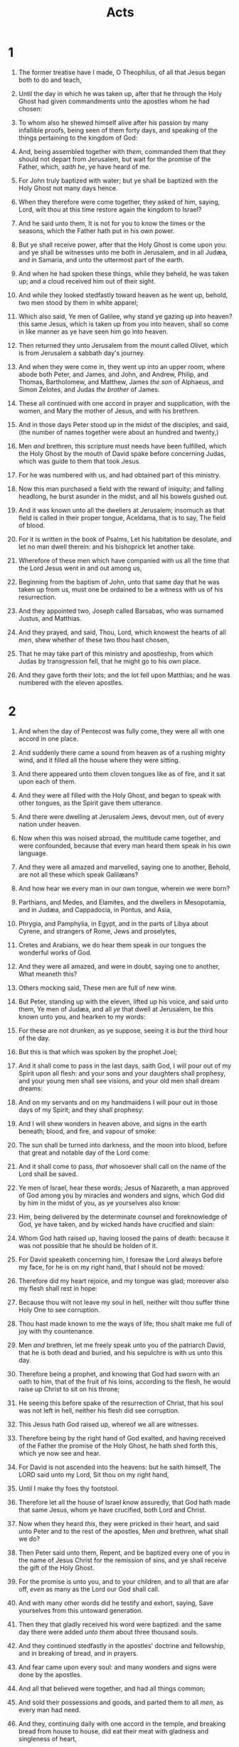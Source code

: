 #+TITLE: Acts
* 1
1. The former treatise have I made, O Theophilus, of all that Jesus began both to do and teach,
2. Until the day in which he was taken up, after that he through the Holy Ghost had given commandments unto the apostles whom he had chosen:
3. To whom also he shewed himself alive after his passion by many infallible proofs, being seen of them forty days, and speaking of the things pertaining to the kingdom of God:
4. And, being assembled together with /them/, commanded them that they should not depart from Jerusalem, but wait for the promise of the Father, which, /saith he/, ye have heard of me.
5. For John truly baptized with water; but ye shall be baptized with the Holy Ghost not many days hence.
6. When they therefore were come together, they asked of him, saying, Lord, wilt thou at this time restore again the kingdom to Israel?
7. And he said unto them, It is not for you to know the times or the seasons, which the Father hath put in his own power.
8. But ye shall receive power, after that the Holy Ghost is come upon you: and ye shall be witnesses unto me both in Jerusalem, and in all Judæa, and in Samaria, and unto the uttermost part of the earth.
9. And when he had spoken these things, while they beheld, he was taken up; and a cloud received him out of their sight.
10. And while they looked stedfastly toward heaven as he went up, behold, two men stood by them in white apparel;
11. Which also said, Ye men of Galilee, why stand ye gazing up into heaven? this same Jesus, which is taken up from you into heaven, shall so come in like manner as ye have seen him go into heaven.
12. Then returned they unto Jerusalem from the mount called Olivet, which is from Jerusalem a sabbath day's journey.
13. And when they were come in, they went up into an upper room, where abode both Peter, and James, and John, and Andrew, Philip, and Thomas, Bartholomew, and Matthew, James /the son/ of Alphaeus, and Simon Zelotes, and Judas /the brother/ of James.
14. These all continued with one accord in prayer and supplication, with the women, and Mary the mother of Jesus, and with his brethren.

15. And in those days Peter stood up in the midst of the disciples, and said, (the number of names together were about an hundred and twenty,)
16. Men /and/ brethren, this scripture must needs have been fulfilled, which the Holy Ghost by the mouth of David spake before concerning Judas, which was guide to them that took Jesus.
17. For he was numbered with us, and had obtained part of this ministry.
18. Now this man purchased a field with the reward of iniquity; and falling headlong, he burst asunder in the midst, and all his bowels gushed out.
19. And it was known unto all the dwellers at Jerusalem; insomuch as that field is called in their proper tongue, Aceldama, that is to say, The field of blood.
20. For it is written in the book of Psalms, Let his habitation be desolate, and let no man dwell therein: and his bishoprick let another take.
21. Wherefore of these men which have companied with us all the time that the Lord Jesus went in and out among us,
22. Beginning from the baptism of John, unto that same day that he was taken up from us, must one be ordained to be a witness with us of his resurrection.
23. And they appointed two, Joseph called Barsabas, who was surnamed Justus, and Matthias.
24. And they prayed, and said, Thou, Lord, which knowest the hearts of all /men/, shew whether of these two thou hast chosen,
25. That he may take part of this ministry and apostleship, from which Judas by transgression fell, that he might go to his own place.
26. And they gave forth their lots; and the lot fell upon Matthias; and he was numbered with the eleven apostles. 
* 2
1. And when the day of Pentecost was fully come, they were all with one accord in one place.
2. And suddenly there came a sound from heaven as of a rushing mighty wind, and it filled all the house where they were sitting.
3. And there appeared unto them cloven tongues like as of fire, and it sat upon each of them.
4. And they were all filled with the Holy Ghost, and began to speak with other tongues, as the Spirit gave them utterance.
5. And there were dwelling at Jerusalem Jews, devout men, out of every nation under heaven.
6. Now when this was noised abroad, the multitude came together, and were confounded, because that every man heard them speak in his own language.
7. And they were all amazed and marvelled, saying one to another, Behold, are not all these which speak Galilæans?
8. And how hear we every man in our own tongue, wherein we were born?
9. Parthians, and Medes, and Elamites, and the dwellers in Mesopotamia, and in Judæa, and Cappadocia, in Pontus, and Asia,
10. Phrygia, and Pamphylia, in Egypt, and in the parts of Libya about Cyrene, and strangers of Rome, Jews and proselytes,
11. Cretes and Arabians, we do hear them speak in our tongues the wonderful works of God.
12. And they were all amazed, and were in doubt, saying one to another, What meaneth this?
13. Others mocking said, These men are full of new wine.

14. But Peter, standing up with the eleven, lifted up his voice, and said unto them, Ye men of Judæa, and all /ye/ that dwell at Jerusalem, be this known unto you, and hearken to my words:
15. For these are not drunken, as ye suppose, seeing it is /but/ the third hour of the day.
16. But this is that which was spoken by the prophet Joel;
17. And it shall come to pass in the last days, saith God, I will pour out of my Spirit upon all flesh: and your sons and your daughters shall prophesy, and your young men shall see visions, and your old men shall dream dreams:
18. And on my servants and on my handmaidens I will pour out in those days of my Spirit; and they shall prophesy:
19. And I will shew wonders in heaven above, and signs in the earth beneath; blood, and fire, and vapour of smoke:
20. The sun shall be turned into darkness, and the moon into blood, before that great and notable day of the Lord come:
21. And it shall come to pass, /that/ whosoever shall call on the name of the Lord shall be saved.
22. Ye men of Israel, hear these words; Jesus of Nazareth, a man approved of God among you by miracles and wonders and signs, which God did by him in the midst of you, as ye yourselves also know:
23. Him, being delivered by the determinate counsel and foreknowledge of God, ye have taken, and by wicked hands have crucified and slain:
24. Whom God hath raised up, having loosed the pains of death: because it was not possible that he should be holden of it.
25. For David speaketh concerning him, I foresaw the Lord always before my face, for he is on my right hand, that I should not be moved:
26. Therefore did my heart rejoice, and my tongue was glad; moreover also my flesh shall rest in hope:
27. Because thou wilt not leave my soul in hell, neither wilt thou suffer thine Holy One to see corruption.
28. Thou hast made known to me the ways of life; thou shalt make me full of joy with thy countenance.
29. Men /and/ brethren, let me freely speak unto you of the patriarch David, that he is both dead and buried, and his sepulchre is with us unto this day.
30. Therefore being a prophet, and knowing that God had sworn with an oath to him, that of the fruit of his loins, according to the flesh, he would raise up Christ to sit on his throne;
31. He seeing this before spake of the resurrection of Christ, that his soul was not left in hell, neither his flesh did see corruption.
32. This Jesus hath God raised up, whereof we all are witnesses.
33. Therefore being by the right hand of God exalted, and having received of the Father the promise of the Holy Ghost, he hath shed forth this, which ye now see and hear.
34. For David is not ascended into the heavens: but he saith himself, The LORD said unto my Lord, Sit thou on my right hand,
35. Until I make thy foes thy footstool.
36. Therefore let all the house of Israel know assuredly, that God hath made that same Jesus, whom ye have crucified, both Lord and Christ.

37. Now when they heard /this/, they were pricked in their heart, and said unto Peter and to the rest of the apostles, Men /and/ brethren, what shall we do?
38. Then Peter said unto them, Repent, and be baptized every one of you in the name of Jesus Christ for the remission of sins, and ye shall receive the gift of the Holy Ghost.
39. For the promise is unto you, and to your children, and to all that are afar off, /even/ as many as the Lord our God shall call.
40. And with many other words did he testify and exhort, saying, Save yourselves from this untoward generation.

41. Then they that gladly received his word were baptized: and the same day there were added /unto them/ about three thousand souls.
42. And they continued stedfastly in the apostles' doctrine and fellowship, and in breaking of bread, and in prayers.
43. And fear came upon every soul: and many wonders and signs were done by the apostles.
44. And all that believed were together, and had all things common;
45. And sold their possessions and goods, and parted them to all /men/, as every man had need.
46. And they, continuing daily with one accord in the temple, and breaking bread from house to house, did eat their meat with gladness and singleness of heart,
47. Praising God, and having favour with all the people. And the Lord added to the church daily such as should be saved. 
* 3
1. Now Peter and John went up together into the temple at the hour of prayer, /being/ the ninth /hour/.
2. And a certain man lame from his mother's womb was carried, whom they laid daily at the gate of the temple which is called Beautiful, to ask alms of them that entered into the temple;
3. Who seeing Peter and John about to go into the temple asked an alms.
4. And Peter, fastening his eyes upon him with John, said, Look on us.
5. And he gave heed unto them, expecting to receive something of them.
6. Then Peter said, Silver and gold have I none; but such as I have give I thee: In the name of Jesus Christ of Nazareth rise up and walk.
7. And he took him by the right hand, and lifted /him/ up: and immediately his feet and ancle bones received strength.
8. And he leaping up stood, and walked, and entered with them into the temple, walking, and leaping, and praising God.
9. And all the people saw him walking and praising God:
10. And they knew that it was he which sat for alms at the Beautiful gate of the temple: and they were filled with wonder and amazement at that which had happened unto him.
11. And as the lame man which was healed held Peter and John, all the people ran together unto them in the porch that is called Solomon's, greatly wondering.

12. And when Peter saw /it/, he answered unto the people, Ye men of Israel, why marvel ye at this? or why look ye so earnestly on us, as though by our own power or holiness we had made this man to walk?
13. The God of Abraham, and of Isaac, and of Jacob, the God of our fathers, hath glorified his Son Jesus; whom ye delivered up, and denied him in the presence of Pilate, when he was determined to let /him/ go.
14. But ye denied the Holy One and the Just, and desired a murderer to be granted unto you;
15. And killed the Prince of life, whom God hath raised from the dead; whereof we are witnesses.
16. And his name through faith in his name hath made this man strong, whom ye see and know: yea, the faith which is by him hath given him this perfect soundness in the presence of you all.
17. And now, brethren, I wot that through ignorance ye did /it/, as /did/ also your rulers.
18. But those things, which God before had shewed by the mouth of all his prophets, that Christ should suffer, he hath so fulfilled.

19. Repent ye therefore, and be converted, that your sins may be blotted out, when the times of refreshing shall come from the presence of the Lord;
20. And he shall send Jesus Christ, which before was preached unto you:
21. Whom the heaven must receive until the times of restitution of all things, which God hath spoken by the mouth of all his holy prophets since the world began.
22. For Moses truly said unto the fathers, A prophet shall the Lord your God raise up unto you of your brethren, like unto me; him shall ye hear in all things whatsoever he shall say unto you.
23. And it shall come to pass, /that/ every soul, which will not hear that prophet, shall be destroyed from among the people.
24. Yea, and all the prophets from Samuel and those that follow after, as many as have spoken, have likewise foretold of these days.
25. Ye are the children of the prophets, and of the covenant which God made with our fathers, saying unto Abraham, And in thy seed shall all the kindreds of the earth be blessed.
26. Unto you first God, having raised up his Son Jesus, sent him to bless you, in turning away every one of you from his iniquities. 
* 4
1. And as they spake unto the people, the priests, and the captain of the temple, and the Sadducees, came upon them,
2. Being grieved that they taught the people, and preached through Jesus the resurrection from the dead.
3. And they laid hands on them, and put /them/ in hold unto the next day: for it was now eventide.
4. Howbeit many of them which heard the word believed; and the number of the men was about five thousand.

5. And it came to pass on the morrow, that their rulers, and elders, and scribes,
6. And Annas the high priest, and Caiaphas, and John, and Alexander, and as many as were of the kindred of the high priest, were gathered together at Jerusalem.
7. And when they had set them in the midst, they asked, By what power, or by what name, have ye done this?
8. Then Peter, filled with the Holy Ghost, said unto them, Ye rulers of the people, and elders of Israel,
9. If we this day be examined of the good deed done to the impotent man, by what means he is made whole;
10. Be it known unto you all, and to all the people of Israel, that by the name of Jesus Christ of Nazareth, whom ye crucified, whom God raised from the dead, /even/ by him doth this man stand here before you whole.
11. This is the stone which was set at nought of you builders, which is become the head of the corner.
12. Neither is there salvation in any other: for there is none other name under heaven given among men, whereby we must be saved.

13. Now when they saw the boldness of Peter and John, and perceived that they were unlearned and ignorant men, they marvelled; and they took knowledge of them, that they had been with Jesus.
14. And beholding the man which was healed standing with them, they could say nothing against it.
15. But when they had commanded them to go aside out of the council, they conferred among themselves,
16. Saying, What shall we do to these men? for that indeed a notable miracle hath been done by them /is/ manifest to all them that dwell in Jerusalem; and we cannot deny /it/. 
17. But that it spread no further among the people, let us straitly threaten them, that they speak henceforth to no man in this name.
18. And they called them, and commanded them not to speak at all nor teach in the name of Jesus.
19. But Peter and John answered and said unto them, Whether it be right in the sight of God to hearken unto you more than unto God, judge ye.
20. For we cannot but speak the things which we have seen and heard.
21. So when they had further threatened them, they let them go, finding nothing how they might punish them, because of the people: for all /men/ glorified God for that which was done.
22. For the man was above forty years old, on whom this miracle of healing was shewed.

23. And being let go, they went to their own company, and reported all that the chief priests and elders had said unto them.
24. And when they heard that, they lifted up their voice to God with one accord, and said, Lord, thou /art/ God, which hast made heaven, and earth, and the sea, and all that in them is:
25. Who by the mouth of thy servant David hast said, Why did the heathen rage, and the people imagine vain things?
26. The kings of the earth stood up, and the rulers were gathered together against the Lord, and against his Christ.
27. For of a truth against thy holy child Jesus, whom thou hast anointed, both Herod, and Pontius Pilate, with the Gentiles, and the people of Israel, were gathered together,
28. For to do whatsoever thy hand and thy counsel determined before to be done.
29. And now, Lord, behold their threatenings: and grant unto thy servants, that with all boldness they may speak thy word,
30. By stretching forth thine hand to heal; and that signs and wonders may be done by the name of thy holy child Jesus.

31. And when they had prayed, the place was shaken where they were assembled together; and they were all filled with the Holy Ghost, and they spake the word of God with boldness.
32. And the multitude of them that believed were of one heart and of one soul: neither said any /of them/ that ought of the things which he possessed was his own; but they had all things common.
33. And with great power gave the apostles witness of the resurrection of the Lord Jesus: and great grace was upon them all.
34. Neither was there any among them that lacked: for as many as were possessors of lands or houses sold them, and brought the prices of the things that were sold,
35. And laid /them/ down at the apostles' feet: and distribution was made unto every man according as he had need.
36. And Joses, who by the apostles was surnamed Barnabas, (which is, being interpreted, The son of consolation,) a Levite, /and/ of the country of Cyprus,
37. Having land, sold /it/, and brought the money, and laid /it/ at the apostles' feet. 
* 5
1. But a certain man named Ananias, with Sapphira his wife, sold a possession,
2. And kept back /part/ of the price, his wife also being privy /to it/, and brought a certain part, and laid /it/ at the apostles' feet.
3. But Peter said, Ananias, why hath Satan filled thine heart to lie to the Holy Ghost, and to keep back /part/ of the price of the land?
4. Whiles it remained, was it not thine own? and after it was sold, was it not in thine own power? why hast thou conceived this thing in thine heart? thou hast not lied unto men, but unto God.
5. And Ananias hearing these words fell down, and gave up the ghost: and great fear came on all them that heard these things.
6. And the young men arose, wound him up, and carried /him/ out, and buried /him/. 
7. And it was about the space of three hours after, when his wife, not knowing what was done, came in.
8. And Peter answered unto her, Tell me whether ye sold the land for so much? And she said, Yea, for so much.
9. Then Peter said unto her, How is it that ye have agreed together to tempt the Spirit of the Lord? behold, the feet of them which have buried thy husband /are/ at the door, and shall carry thee out.
10. Then fell she down straightway at his feet, and yielded up the ghost: and the young men came in, and found her dead, and, carrying /her/ forth, buried /her/ by her husband.
11. And great fear came upon all the church, and upon as many as heard these things.

12. And by the hands of the apostles were many signs and wonders wrought among the people; (and they were all with one accord in Solomon's porch.
13. And of the rest durst no man join himself to them: but the people magnified them.
14. And believers were the more added to the Lord, multitudes both of men and women.)
15. Insomuch that they brought forth the sick into the streets, and laid /them/ on beds and couches, that at the least the shadow of Peter passing by might overshadow some of them.
16. There came also a multitude /out/ of the cities round about unto Jerusalem, bringing sick folks, and them which were vexed with unclean spirits: and they were healed every one.

17. Then the high priest rose up, and all they that were with him, (which is the sect of the Sadducees,) and were filled with indignation,
18. And laid their hands on the apostles, and put them in the common prison.
19. But the angel of the Lord by night opened the prison doors, and brought them forth, and said,
20. Go, stand and speak in the temple to the people all the words of this life.
21. And when they heard /that/, they entered into the temple early in the morning, and taught. But the high priest came, and they that were with him, and called the council together, and all the senate of the children of Israel, and sent to the prison to have them brought.
22. But when the officers came, and found them not in the prison, they returned, and told,
23. Saying, The prison truly found we shut with all safety, and the keepers standing without before the doors: but when we had opened, we found no man within.
24. Now when the high priest and the captain of the temple and the chief priests heard these things, they doubted of them whereunto this would grow.
25. Then came one and told them, saying, Behold, the men whom ye put in prison are standing in the temple, and teaching the people.
26. Then went the captain with the officers, and brought them without violence: for they feared the people, lest they should have been stoned.
27. And when they had brought them, they set /them/ before the council: and the high priest asked them,
28. Saying, Did not we straitly command you that ye should not teach in this name? and, behold, ye have filled Jerusalem with your doctrine, and intend to bring this man's blood upon us.

29. Then Peter and the /other/ apostles answered and said, We ought to obey God rather than men.
30. The God of our fathers raised up Jesus, whom ye slew and hanged on a tree.
31. Him hath God exalted with his right hand /to be/ a Prince and a Saviour, for to give repentance to Israel, and forgiveness of sins.
32. And we are his witnesses of these things; and /so is/ also the Holy Ghost, whom God hath given to them that obey him.

33. When they heard /that/, they were cut /to the heart/, and took counsel to slay them.
34. Then stood there up one in the council, a Pharisee, named Gamaliel, a doctor of the law, had in reputation among all the people, and commanded to put the apostles forth a little space;
35. And said unto them, Ye men of Israel, take heed to yourselves what ye intend to do as touching these men.
36. For before these days rose up Theudas, boasting himself to be somebody; to whom a number of men, about four hundred, joined themselves: who was slain; and all, as many as obeyed him, were scattered, and brought to nought.
37. After this man rose up Judas of Galilee in the days of the taxing, and drew away much people after him: he also perished; and all, /even/ as many as obeyed him, were dispersed.
38. And now I say unto you, Refrain from these men, and let them alone: for if this counsel or this work be of men, it will come to nought:
39. But if it be of God, ye cannot overthrow it; lest haply ye be found even to fight against God.
40. And to him they agreed: and when they had called the apostles, and beaten /them/, they commanded that they should not speak in the name of Jesus, and let them go.

41. And they departed from the presence of the council, rejoicing that they were counted worthy to suffer shame for his name.
42. And daily in the temple, and in every house, they ceased not to teach and preach Jesus Christ. 
* 6
1. And in those days, when the number of the disciples was multiplied, there arose a murmuring of the Grecians against the Hebrews, because their widows were neglected in the daily ministration.
2. Then the twelve called the multitude of the disciples /unto them/, and said, It is not reason that we should leave the word of God, and serve tables.
3. Wherefore, brethren, look ye out among you seven men of honest report, full of the Holy Ghost and wisdom, whom we may appoint over this business.
4. But we will give ourselves continually to prayer, and to the ministry of the word.

5. And the saying pleased the whole multitude: and they chose Stephen, a man full of faith and of the Holy Ghost, and Philip, and Prochorus, and Nicanor, and Timon, and Parmenas, and Nicolas a proselyte of Antioch:
6. Whom they set before the apostles: and when they had prayed, they laid /their/ hands on them.
7. And the word of God increased; and the number of the disciples multiplied in Jerusalem greatly; and a great company of the priests were obedient to the faith.
8. And Stephen, full of faith and power, did great wonders and miracles among the people.

9. Then there arose certain of the synagogue, which is called /the synagogue/ of the Libertines, and Cyrenians, and Alexandrians, and of them of Cilicia and of Asia, disputing with Stephen.
10. And they were not able to resist the wisdom and the spirit by which he spake.
11. Then they suborned men, which said, We have heard him speak blasphemous words against Moses, and /against/ God.
12. And they stirred up the people, and the elders, and the scribes, and came upon /him/, and caught him, and brought /him/ to the council,
13. And set up false witnesses, which said, This man ceaseth not to speak blasphemous words against this holy place, and the law:
14. For we have heard him say, that this Jesus of Nazareth shall destroy this place, and shall change the customs which Moses delivered us.
15. And all that sat in the council, looking stedfastly on him, saw his face as it had been the face of an angel. 
* 7
1. Then said the high priest, Are these things so?
2. And he said, Men, brethren, and fathers, hearken; The God of glory appeared unto our father Abraham, when he was in Mesopotamia, before he dwelt in Charran,
3. And said unto him, Get thee out of thy country, and from thy kindred, and come into the land which I shall shew thee.
4. Then came he out of the land of the Chaldæans, and dwelt in Charran: and from thence, when his father was dead, he removed him into this land, wherein ye now dwell.
5. And he gave him none inheritance in it, no, not /so much as/ to set his foot on: yet he promised that he would give it to him for a possession, and to his seed after him, when /as yet/ he had no child.
6. And God spake on this wise, That his seed should sojourn in a strange land; and that they should bring them into bondage, and entreat /them/ evil four hundred years.
7. And the nation to whom they shall be in bondage will I judge, said God: and after that shall they come forth, and serve me in this place.
8. And he gave him the covenant of circumcision: and so /Abraham/ begat Isaac, and circumcised him the eighth day; and Isaac /begat/ Jacob; and Jacob /begat/ the twelve patriarchs.
9. And the patriarchs, moved with envy, sold Joseph into Egypt: but God was with him,
10. And delivered him out of all his afflictions, and gave him favour and wisdom in the sight of Pharaoh king of Egypt; and he made him governor over Egypt and all his house.
11. Now there came a dearth over all the land of Egypt and Chanaan, and great affliction: and our fathers found no sustenance.
12. But when Jacob heard that there was corn in Egypt, he sent out our fathers first.
13. And at the second /time/ Joseph was made known to his brethren; and Joseph's kindred was made known unto Pharaoh.
14. Then sent Joseph, and called his father Jacob to /him/, and all his kindred, threescore and fifteen souls.
15. So Jacob went down into Egypt, and died, he, and our fathers,
16. And were carried over into Sychem, and laid in the sepulchre that Abraham bought for a sum of money of the sons of Emmor /the father/ of Sychem.
17. But when the time of the promise drew nigh, which God had sworn to Abraham, the people grew and multiplied in Egypt,
18. Till another king arose, which knew not Joseph.
19. The same dealt subtilly with our kindred, and evil entreated our fathers, so that they cast out their young children, to the end they might not live.
20. In which time Moses was born, and was exceeding fair, and nourished up in his father's house three months:
21. And when he was cast out, Pharaoh's daughter took him up, and nourished him for her own son.
22. And Moses was learned in all the wisdom of the Egyptians, and was mighty in words and in deeds.
23. And when he was full forty years old, it came into his heart to visit his brethren the children of Israel.
24. And seeing one /of them/ suffer wrong, he defended /him/, and avenged him that was oppressed, and smote the Egyptian:
25. For he supposed his brethren would have understood how that God by his hand would deliver them: but they understood not.
26. And the next day he shewed himself unto them as they strove, and would have set them at one again, saying, Sirs, ye are brethren; why do ye wrong one to another?
27. But he that did his neighbour wrong thrust him away, saying, Who made thee a ruler and a judge over us?
28. Wilt thou kill me, as thou diddest the Egyptian yesterday?
29. Then fled Moses at this saying, and was a stranger in the land of Madian, where he begat two sons.
30. And when forty years were expired, there appeared to him in the wilderness of mount Sina an angel of the Lord in a flame of fire in a bush.
31. When Moses saw /it/, he wondered at the sight: and as he drew near to behold /it/, the voice of the Lord came unto him,
32. /Saying/, I /am/ the God of thy fathers, the God of Abraham, and the God of Isaac, and the God of Jacob. Then Moses trembled, and durst not behold.
33. Then said the Lord to him, Put off thy shoes from thy feet: for the place where thou standest is holy ground.
34. I have seen, I have seen the affliction of my people which is in Egypt, and I have heard their groaning, and am come down to deliver them. And now come, I will send thee into Egypt.
35. This Moses whom they refused, saying, Who made thee a ruler and a judge? the same did God send /to be/ a ruler and a deliverer by the hand of the angel which appeared to him in the bush.
36. He brought them out, after that he had shewed wonders and signs in the land of Egypt, and in the Red sea, and in the wilderness forty years.

37. This is that Moses, which said unto the children of Israel, A prophet shall the Lord your God raise up unto you of your brethren, like unto me; him shall ye hear.
38. This is he, that was in the church in the wilderness with the angel which spake to him in the mount Sina, and /with/ our fathers: who received the lively oracles to give unto us:
39. To whom our fathers would not obey, but thrust /him/ from them, and in their hearts turned back again into Egypt,
40. Saying unto Aaron, Make us gods to go before us: for /as for/ this Moses, which brought us out of the land of Egypt, we wot not what is become of him.
41. And they made a calf in those days, and offered sacrifice unto the idol, and rejoiced in the works of their own hands.
42. Then God turned, and gave them up to worship the host of heaven; as it is written in the book of the prophets, O ye house of Israel, have ye offered to me slain beasts and sacrifices /by the space of/ forty years in the wilderness?
43. Yea, ye took up the tabernacle of Moloch, and the star of your god Remphan, figures which ye made to worship them: and I will carry you away beyond Babylon.
44. Our fathers had the tabernacle of witness in the wilderness, as he had appointed, speaking unto Moses, that he should make it according to the fashion that he had seen.
45. Which also our fathers that came after brought in with Jesus into the possession of the Gentiles, whom God drave out before the face of our fathers, unto the days of David;
46. Who found favour before God, and desired to find a tabernacle for the God of Jacob.
47. But Solomon built him an house.
48. Howbeit the most High dwelleth not in temples made with hands; as saith the prophet,
49. Heaven /is/ my throne, and earth /is/ my footstool: what house will ye build me? saith the Lord: or what /is/ the place of my rest?
50. Hath not my hand made all these things?

51. Ye stiffnecked and uncircumcised in heart and ears, ye do always resist the Holy Ghost: as your fathers /did/, so /do/ ye.
52. Which of the prophets have not your fathers persecuted? and they have slain them which shewed before of the coming of the Just One; of whom ye have been now the betrayers and murderers:
53. Who have received the law by the disposition of angels, and have not kept /it./

54. When they heard these things, they were cut to the heart, and they gnashed on him with /their/ teeth.
55. But he, being full of the Holy Ghost, looked up stedfastly into heaven, and saw the glory of God, and Jesus standing on the right hand of God,
56. And said, Behold, I see the heavens opened, and the Son of man standing on the right hand of God.
57. Then they cried out with a loud voice, and stopped their ears, and ran upon him with one accord,
58. And cast /him/ out of the city, and stoned /him/: and the witnesses laid down their clothes at a young man's feet, whose name was Saul.
59. And they stoned Stephen, calling upon /God/, and saying, Lord Jesus, receive my spirit.
60. And he kneeled down, and cried with a loud voice, Lord, lay not this sin to their charge. And when he had said this, he fell asleep. 
* 8
1. And Saul was consenting unto his death. And at that time there was a great persecution against the church which was at Jerusalem; and they were all scattered abroad throughout the regions of Judæa and Samaria, except the apostles.
2. And devout men carried Stephen /to his burial/, and made great lamentation over him.
3. As for Saul, he made havock of the church, entering into every house, and haling men and women committed /them/ to prison.
4. Therefore they that were scattered abroad went every where preaching the word.
5. Then Philip went down to the city of Samaria, and preached Christ unto them.
6. And the people with one accord gave heed unto those things which Philip spake, hearing and seeing the miracles which he did.
7. For unclean spirits, crying with loud voice, came out of many that were possessed /with them/: and many taken with palsies, and that were lame, were healed.
8. And there was great joy in that city.
9. But there was a certain man, called Simon, which beforetime in the same city used sorcery, and bewitched the people of Samaria, giving out that himself was some great one:
10. To whom they all gave heed, from the least to the greatest, saying, This man is the great power of God.
11. And to him they had regard, because that of long time he had bewitched them with sorceries.
12. But when they believed Philip preaching the things concerning the kingdom of God, and the name of Jesus Christ, they were baptized, both men and women.
13. Then Simon himself believed also: and when he was baptized, he continued with Philip, and wondered, beholding the miracles and signs which were done.
14. Now when the apostles which were at Jerusalem heard that Samaria had received the word of God, they sent unto them Peter and John:
15. Who, when they were come down, prayed for them, that they might receive the Holy Ghost:
16. (For as yet he was fallen upon none of them: only they were baptized in the name of the Lord Jesus.)
17. Then laid they /their/ hands on them, and they received the Holy Ghost.
18. And when Simon saw that through laying on of the apostles' hands the Holy Ghost was given, he offered them money,
19. Saying, Give me also this power, that on whomsoever I lay hands, he may receive the Holy Ghost.
20. But Peter said unto him, Thy money perish with thee, because thou hast thought that the gift of God may be purchased with money.
21. Thou hast neither part nor lot in this matter: for thy heart is not right in the sight of God.
22. Repent therefore of this thy wickedness, and pray God, if perhaps the thought of thine heart may be forgiven thee.
23. For I perceive that thou art in the gall of bitterness, and /in/ the bond of iniquity.
24. Then answered Simon, and said, Pray ye to the Lord for me, that none of these things which ye have spoken come upon me.
25. And they, when they had testified and preached the word of the Lord, returned to Jerusalem, and preached the gospel in many villages of the Samaritans.
26. And the angel of the Lord spake unto Philip, saying, Arise, and go toward the south unto the way that goeth down from Jerusalem unto Gaza, which is desert.
27. And he arose and went: and, behold, a man of Ethiopia, an eunuch of great authority under Candace queen of the Ethiopians, who had the charge of all her treasure, and had come to Jerusalem for to worship,
28. Was returning, and sitting in his chariot read Esaias the prophet.
29. Then the Spirit said unto Philip, Go near, and join thyself to this chariot.
30. And Philip ran thither to /him/, and heard him read the prophet Esaias, and said, Understandest thou what thou readest?
31. And he said, How can I, except some man should guide me? And he desired Philip that he would come up and sit with him.
32. The place of the scripture which he read was this, He was led as a sheep to the slaughter; and like a lamb dumb before his shearer, so opened he not his mouth:
33. In his humiliation his judgment was taken away: and who shall declare his generation? for his life is taken from the earth.
34. And the eunuch answered Philip, and said, I pray thee, of whom speaketh the prophet this? of himself, or of some other man?
35. Then Philip opened his mouth, and began at the same scripture, and preached unto him Jesus.
36. And as they went on /their/ way, they came unto a certain water: and the eunuch said, See, /here is/ water; what doth hinder me to be baptized?
37. And Philip said, If thou believest with all thine heart, thou mayest. And he answered and said, I believe that Jesus Christ is the Son of God.
38. And he commanded the chariot to stand still: and they went down both into the water, both Philip and the eunuch; and he baptized him.
39. And when they were come up out of the water, the Spirit of the Lord caught away Philip, that the eunuch saw him no more: and he went on his way rejoicing.
40. But Philip was found at Azotus: and passing through he preached in all the cities, till he came to Cæsarea. 
* 9
1. And Saul, yet breathing out threatenings and slaughter against the disciples of the Lord, went unto the high priest,
2. And desired of him letters to Damascus to the synagogues, that if he found any of this way, whether they were men or women, he might bring them bound unto Jerusalem.
3. And as he journeyed, he came near Damascus: and suddenly there shined round about him a light from heaven:
4. And he fell to the earth, and heard a voice saying unto him, Saul, Saul, why persecutest thou me?
5. And he said, Who art thou, Lord? And the Lord said, I am Jesus whom thou persecutest: /it is/ hard for thee to kick against the pricks.
6. And he trembling and astonished said, Lord, what wilt thou have me to do? And the Lord /said/ unto him, Arise, and go into the city, and it shall be told thee what thou must do.
7. And the men which journeyed with him stood speechless, hearing a voice, but seeing no man.
8. And Saul arose from the earth; and when his eyes were opened, he saw no man: but they led him by the hand, and brought /him/ into Damascus.
9. And he was three days without sight, and neither did eat nor drink.

10. And there was a certain disciple at Damascus, named Ananias; and to him said the Lord in a vision, Ananias. And he said, Behold, I /am here/, Lord.
11. And the Lord /said/ unto him, Arise, and go into the street which is called Straight, and enquire in the house of Judas for /one/ called Saul, of Tarsus: for, behold, he prayeth,
12. And hath seen in a vision a man named Ananias coming in, and putting /his/ hand on him, that he might receive his sight.
13. Then Ananias answered, Lord, I have heard by many of this man, how much evil he hath done to thy saints at Jerusalem:
14. And here he hath authority from the chief priests to bind all that call on thy name.
15. But the Lord said unto him, Go thy way: for he is a chosen vessel unto me, to bear my name before the Gentiles, and kings, and the children of Israel:
16. For I will shew him how great things he must suffer for my name's sake.
17. And Ananias went his way, and entered into the house; and putting his hands on him said, Brother Saul, the Lord, /even/ Jesus, that appeared unto thee in the way as thou camest, hath sent me, that thou mightest receive thy sight, and be filled with the Holy Ghost.
18. And immediately there fell from his eyes as it had been scales: and he received sight forthwith, and arose, and was baptized.
19. And when he had received meat, he was strengthened. Then was Saul certain days with the disciples which were at Damascus.
20. And straightway he preached Christ in the synagogues, that he is the Son of God.
21. But all that heard /him/ were amazed, and said; Is not this he that destroyed them which called on this name in Jerusalem, and came hither for that intent, that he might bring them bound unto the chief priests?
22. But Saul increased the more in strength, and confounded the Jews which dwelt at Damascus, proving that this is very Christ.

23. And after that many days were fulfilled, the Jews took counsel to kill him:
24. But their laying await was known of Saul. And they watched the gates day and night to kill him.
25. Then the disciples took him by night, and let /him/ down by the wall in a basket.
26. And when Saul was come to Jerusalem, he assayed to join himself to the disciples: but they were all afraid of him, and believed not that he was a disciple.
27. But Barnabas took him, and brought /him/ to the apostles, and declared unto them how he had seen the Lord in the way, and that he had spoken to him, and how he had preached boldly at Damascus in the name of Jesus.
28. And he was with them coming in and going out at Jerusalem.
29. And he spake boldly in the name of the Lord Jesus, and disputed against the Grecians: but they went about to slay him.
30. /Which/ when the brethren knew, they brought him down to Cæsarea, and sent him forth to Tarsus.
31. Then had the churches rest throughout all Judæa and Galilee and Samaria, and were edified; and walking in the fear of the Lord, and in the comfort of the Holy Ghost, were multiplied.

32. And it came to pass, as Peter passed throughout all /quarters/, he came down also to the saints which dwelt at Lydda.
33. And there he found a certain man named Æneas, which had kept his bed eight years, and was sick of the palsy.
34. And Peter said unto him, Æneas, Jesus Christ maketh thee whole: arise, and make thy bed. And he arose immediately.
35. And all that dwelt at Lydda and Saron saw him, and turned to the Lord.

36. Now there was at Joppa a certain disciple named Tabitha, which by interpretation is called Dorcas: this woman was full of good works and almsdeeds which she did.
37. And it came to pass in those days, that she was sick, and died: whom when they had washed, they laid /her/ in an upper chamber.
38. And forasmuch as Lydda was nigh to Joppa, and the disciples had heard that Peter was there, they sent unto him two men, desiring /him/ that he would not delay to come to them.
39. Then Peter arose and went with them. When he was come, they brought him into the upper chamber: and all the widows stood by him weeping, and shewing the coats and garments which Dorcas made, while she was with them.
40. But Peter put them all forth, and kneeled down, and prayed; and turning /him/ to the body said, Tabitha, arise. And she opened her eyes: and when she saw Peter, she sat up.
41. And he gave her /his/ hand, and lifted her up, and when he had called the saints and widows, presented her alive.
42. And it was known throughout all Joppa; and many believed in the Lord.
43. And it came to pass, that he tarried many days in Joppa with one Simon a tanner. 
* 10
1. There was a certain man in Cæsarea called Cornelius, a centurion of the band called the Italian /band/, 
2. /A/ devout /man/, and one that feared God with all his house, which gave much alms to the people, and prayed to God alway.
3. He saw in a vision evidently about the ninth hour of the day an angel of God coming in to him, and saying unto him, Cornelius.
4. And when he looked on him, he was afraid, and said, What is it, Lord? And he said unto him, Thy prayers and thine alms are come up for a memorial before God.
5. And now send men to Joppa, and call for /one/ Simon, whose surname is Peter:
6. He lodgeth with one Simon a tanner, whose house is by the sea side: he shall tell thee what thou oughtest to do.
7. And when the angel which spake unto Cornelius was departed, he called two of his household servants, and a devout soldier of them that waited on him continually;
8. And when he had declared all /these/ things unto them, he sent them to Joppa.

9. On the morrow, as they went on their journey, and drew nigh unto the city, Peter went up upon the housetop to pray about the sixth hour:
10. And he became very hungry, and would have eaten: but while they made ready, he fell into a trance,
11. And saw heaven opened, and a certain vessel descending unto him, as it had been a great sheet knit at the four corners, and let down to the earth:
12. Wherein were all manner of fourfooted beasts of the earth, and wild beasts, and creeping things, and fowls of the air.
13. And there came a voice to him, Rise, Peter; kill, and eat.
14. But Peter said, Not so, Lord; for I have never eaten any thing that is common or unclean.
15. And the voice /spake/ unto him again the second time, What God hath cleansed, /that/ call not thou common.
16. This was done thrice: and the vessel was received up again into heaven.
17. Now while Peter doubted in himself what this vision which he had seen should mean, behold, the men which were sent from Cornelius had made enquiry for Simon's house, and stood before the gate,
18. And called, and asked whether Simon, which was surnamed Peter, were lodged there.

19. While Peter thought on the vision, the Spirit said unto him, Behold, three men seek thee.
20. Arise therefore, and get thee down, and go with them, doubting nothing: for I have sent them.
21. Then Peter went down to the men which were sent unto him from Cornelius; and said, Behold, I am he whom ye seek: what /is/ the cause wherefore ye are come?
22. And they said, Cornelius the centurion, a just man, and one that feareth God, and of good report among all the nation of the Jews, was warned from God by an holy angel to send for thee into his house, and to hear words of thee.
23. Then called he them in, and lodged /them/. And on the morrow Peter went away with them, and certain brethren from Joppa accompanied him.
24. And the morrow after they entered into Cæsarea. And Cornelius waited for them, and had called together his kinsmen and near friends.
25. And as Peter was coming in, Cornelius met him, and fell down at his feet, and worshipped /him/. 
26. But Peter took him up, saying, Stand up; I myself also am a man.
27. And as he talked with him, he went in, and found many that were come together.
28. And he said unto them, Ye know how that it is an unlawful thing for a man that is a Jew to keep company, or come unto one of another nation; but God hath shewed me that I should not call any man common or unclean.
29. Therefore came I /unto you/ without gainsaying, as soon as I was sent for: I ask therefore for what intent ye have sent for me?
30. And Cornelius said, Four days ago I was fasting until this hour; and at the ninth hour I prayed in my house, and, behold, a man stood before me in bright clothing,
31. And said, Cornelius, thy prayer is heard, and thine alms are had in remembrance in the sight of God.
32. Send therefore to Joppa, and call hither Simon, whose surname is Peter; he is lodged in the house of /one/ Simon a tanner by the sea side: who, when he cometh, shall speak unto thee.
33. Immediately therefore I sent to thee; and thou hast well done that thou art come. Now therefore are we all here present before God, to hear all things that are commanded thee of God.

34. Then Peter opened /his/ mouth, and said, Of a truth I perceive that God is no respecter of persons:
35. But in every nation he that feareth him, and worketh righteousness, is accepted with him.
36. The word which /God/ sent unto the children of Israel, preaching peace by Jesus Christ: (he is Lord of all:)
37. That word, /I say/, ye know, which was published throughout all Judæa, and began from Galilee, after the baptism which John preached;
38. How God anointed Jesus of Nazareth with the Holy Ghost and with power: who went about doing good, and healing all that were oppressed of the devil; for God was with him.
39. And we are witnesses of all things which he did both in the land of the Jews, and in Jerusalem; whom they slew and hanged on a tree:
40. Him God raised up the third day, and shewed him openly;
41. Not to all the people, but unto witnesses chosen before of God, /even/ to us, who did eat and drink with him after he rose from the dead.
42. And he commanded us to preach unto the people, and to testify that it is he which was ordained of God /to be/ the Judge of quick and dead.
43. To him give all the prophets witness, that through his name whosoever believeth in him shall receive remission of sins.

44. While Peter yet spake these words, the Holy Ghost fell on all them which heard the word.
45. And they of the circumcision which believed were astonished, as many as came with Peter, because that on the Gentiles also was poured out the gift of the Holy Ghost.
46. For they heard them speak with tongues, and magnify God. Then answered Peter,
47. Can any man forbid water, that these should not be baptized, which have received the Holy Ghost as well as we?
48. And he commanded them to be baptized in the name of the Lord. Then prayed they him to tarry certain days. 
* 11
1. And the apostles and brethren that were in Judæa heard that the Gentiles had also received the word of God.
2. And when Peter was come up to Jerusalem, they that were of the circumcision contended with him,
3. Saying, Thou wentest in to men uncircumcised, and didst eat with them.
4. But Peter rehearsed /the matter/ from the beginning, and expounded /it/ by order unto them, saying,
5. I was in the city of Joppa praying: and in a trance I saw a vision, A certain vessel descend, as it had been a great sheet, let down from heaven by four corners; and it came even to me:
6. Upon the which when I had fastened mine eyes, I considered, and saw fourfooted beasts of the earth, and wild beasts, and creeping things, and fowls of the air.
7. And I heard a voice saying unto me, Arise, Peter; slay and eat.
8. But I said, Not so, Lord: for nothing common or unclean hath at any time entered into my mouth.
9. But the voice answered me again from heaven, What God hath cleansed, /that/ call not thou common.
10. And this was done three times: and all were drawn up again into heaven.
11. And, behold, immediately there were three men already come unto the house where I was, sent from Cæsarea unto me.
12. And the Spirit bade me go with them, nothing doubting. Moreover these six brethren accompanied me, and we entered into the man's house:
13. And he shewed us how he had seen an angel in his house, which stood and said unto him, Send men to Joppa, and call for Simon, whose surname is Peter;
14. Who shall tell thee words, whereby thou and all thy house shall be saved.
15. And as I began to speak, the Holy Ghost fell on them, as on us at the beginning.
16. Then remembered I the word of the Lord, how that he said, John indeed baptized with water; but ye shall be baptized with the Holy Ghost.
17. Forasmuch then as God gave them the like gift as /he did/ unto us, who believed on the Lord Jesus Christ; what was I, that I could withstand God?
18. When they heard these things, they held their peace, and glorified God, saying, Then hath God also to the Gentiles granted repentance unto life.

19. Now they which were scattered abroad upon the persecution that arose about Stephen travelled as far as Phenice, and Cyprus, and Antioch, preaching the word to none but unto the Jews only.
20. And some of them were men of Cyprus and Cyrene, which, when they were come to Antioch, spake unto the Grecians, preaching the Lord Jesus.
21. And the hand of the Lord was with them: and a great number believed, and turned unto the Lord.

22. Then tidings of these things came unto the ears of the church which was in Jerusalem: and they sent forth Barnabas, that he should go as far as Antioch.
23. Who, when he came, and had seen the grace of God, was glad, and exhorted them all, that with purpose of heart they would cleave unto the Lord.
24. For he was a good man, and full of the Holy Ghost and of faith: and much people was added unto the Lord.
25. Then departed Barnabas to Tarsus, for to seek Saul:
26. And when he had found him, he brought him unto Antioch. And it came to pass, that a whole year they assembled themselves with the church, and taught much people. And the disciples were called Christians first in Antioch.

27. And in these days came prophets from Jerusalem unto Antioch.
28. And there stood up one of them named Agabus, and signified by the Spirit that there should be great dearth throughout all the world: which came to pass in the days of Claudius Cæsar.
29. Then the disciples, every man according to his ability, determined to send relief unto the brethren which dwelt in Judæa:
30. Which also they did, and sent it to the elders by the hands of Barnabas and Saul. 
* 12
1. Now about that time Herod the king stretched forth /his/ hands to vex certain of the church.
2. And he killed James the brother of John with the sword.
3. And because he saw it pleased the Jews, he proceeded further to take Peter also. (Then were the days of unleavened bread.)
4. And when he had apprehended him, he put /him/ in prison, and delivered /him/ to four quaternions of soldiers to keep him; intending after Easter to bring him forth to the people.
5. Peter therefore was kept in prison: but prayer was made without ceasing of the church unto God for him.
6. And when Herod would have brought him forth, the same night Peter was sleeping between two soldiers, bound with two chains: and the keepers before the door kept the prison.
7. And, behold, the angel of the Lord came upon /him/, and a light shined in the prison: and he smote Peter on the side, and raised him up, saying, Arise up quickly. And his chains fell off from /his/ hands.
8. And the angel said unto him, Gird thyself, and bind on thy sandals. And so he did. And he saith unto him, Cast thy garment about thee, and follow me.
9. And he went out, and followed him; and wist not that it was true which was done by the angel; but thought he saw a vision.
10. When they were past the first and the second ward, they came unto the iron gate that leadeth unto the city; which opened to them of his own accord: and they went out, and passed on through one street; and forthwith the angel departed from him.
11. And when Peter was come to himself, he said, Now I know of a surety, that the Lord hath sent his angel, and hath delivered me out of the hand of Herod, and /from/ all the expectation of the people of the Jews.
12. And when he had considered /the thing/, he came to the house of Mary the mother of John, whose surname was Mark; where many were gathered together praying.
13. And as Peter knocked at the door of the gate, a damsel came to hearken, named Rhoda.
14. And when she knew Peter's voice, she opened not the gate for gladness, but ran in, and told how Peter stood before the gate.
15. And they said unto her, Thou art mad. But she constantly affirmed that it was even so. Then said they, It is his angel.
16. But Peter continued knocking: and when they had opened /the door/, and saw him, they were astonished.
17. But he, beckoning unto them with the hand to hold their peace, declared unto them how the Lord had brought him out of the prison. And he said, Go shew these things unto James, and to the brethren. And he departed, and went into another place.
18. Now as soon as it was day, there was no small stir among the soldiers, what was become of Peter.
19. And when Herod had sought for him, and found him not, he examined the keepers, and commanded that /they/ should be put to death. And he went down from Judæa to Cæsarea, and /there/ abode.

20. And Herod was highly displeased with them of Tyre and Sidon: but they came with one accord to him, and, having made Blastus the king's chamberlain their friend, desired peace; because their country was nourished by the king's /country/.
21. And upon a set day Herod, arrayed in royal apparel, sat upon his throne, and made an oration unto them.
22. And the people gave a shout, /saying, It is/ the voice of a god, and not of a man.
23. And immediately the angel of the Lord smote him, because he gave not God the glory: and he was eaten of worms, and gave up the ghost.

24. But the word of God grew and multiplied.
25. And Barnabas and Saul returned from Jerusalem, when they had fulfilled /their/ ministry, and took with them John, whose surname was Mark. 
* 13
1. Now there were in the church that was at Antioch certain prophets and teachers; as Barnabas, and Simeon that was called Niger, and Lucius of Cyrene, and Manaen, which had been brought up with Herod the tetrarch, and Saul.
2. As they ministered to the Lord, and fasted, the Holy Ghost said, Separate me Barnabas and Saul for the work whereunto I have called them.
3. And when they had fasted and prayed, and laid /their/ hands on them, they sent /them/ away.

4. So they, being sent forth by the Holy Ghost, departed unto Seleucia; and from thence they sailed to Cyprus.
5. And when they were at Salamis, they preached the word of God in the synagogues of the Jews: and they had also John to /their/ minister.
6. And when they had gone through the isle unto Paphos, they found a certain sorcerer, a false prophet, a Jew, whose name /was/ Bar-jesus:
7. Which was with the deputy of the country, Sergius Paulus, a prudent man; who called for Barnabas and Saul, and desired to hear the word of God.
8. But Elymas the sorcerer (for so is his name by interpretation) withstood them, seeking to turn away the deputy from the faith.
9. Then Saul, (who also /is called/ Paul,) filled with the Holy Ghost, set his eyes on him,
10. And said, O full of all subtilty and all mischief, /thou/ child of the devil, /thou/ enemy of all righteousness, wilt thou not cease to pervert the right ways of the Lord?
11. And now, behold, the hand of the Lord /is/ upon thee, and thou shalt be blind, not seeing the sun for a season. And immediately there fell on him a mist and a darkness; and he went about seeking some to lead him by the hand.
12. Then the deputy, when he saw what was done, believed, being astonished at the doctrine of the Lord.
13. Now when Paul and his company loosed from Paphos, they came to Perga in Pamphylia: and John departing from them returned to Jerusalem.

14. But when they departed from Perga, they came to Antioch in Pisidia, and went into the synagogue on the sabbath day, and sat down.
15. And after the reading of the law and the prophets the rulers of the synagogue sent unto them, saying, /Ye/ men /and/ brethren, if ye have any word of exhortation for the people, say on.
16. Then Paul stood up, and beckoning with /his/ hand said, Men of Israel, and ye that fear God, give audience.
17. The God of this people of Israel chose our fathers, and exalted the people when they dwelt as strangers in the land of Egypt, and with an high arm brought he them out of it.
18. And about the time of forty years suffered he their manners in the wilderness.
19. And when he had destroyed seven nations in the land of Chanaan, he divided their land to them by lot.
20. And after that he gave /unto them/ judges about the space of four hundred and fifty years, until Samuel the prophet.
21. And afterward they desired a king: and God gave unto them Saul the son of Cis, a man of the tribe of Benjamin, by the space of forty years.
22. And when he had removed him, he raised up unto them David to be their king; to whom also he gave testimony, and said, I have found David the /son/ of Jesse, a man after mine own heart, which shall fulfil all my will.
23. Of this man's seed hath God according to /his/ promise raised unto Israel a Saviour, Jesus:
24. When John had first preached before his coming the baptism of repentance to all the people of Israel.
25. And as John fulfilled his course, he said, Whom think ye that I am? I am not /he/. But, behold, there cometh one after me, whose shoes of /his/ feet I am not worthy to loose.
26. Men /and/ brethren, children of the stock of Abraham, and whosoever among you feareth God, to you is the word of this salvation sent.
27. For they that dwell at Jerusalem, and their rulers, because they knew him not, nor yet the voices of the prophets which are read every sabbath day, they have fulfilled /them/ in condemning /him/. 
28. And though they found no cause of death /in him/, yet desired they Pilate that he should be slain.
29. And when they had fulfilled all that was written of him, they took /him/ down from the tree, and laid /him/ in a sepulchre.
30. But God raised him from the dead:
31. And he was seen many days of them which came up with him from Galilee to Jerusalem, who are his witnesses unto the people.
32. And we declare unto you glad tidings, how that the promise which was made unto the fathers,
33. God hath fulfilled the same unto us their children, in that he hath raised up Jesus again; as it is also written in the second psalm, Thou art my Son, this day have I begotten thee.
34. And as concerning that he raised him up from the dead, /now/ no more to return to corruption, he said on this wise, I will give you the sure mercies of David.
35. Wherefore he saith also in another /psalm/, Thou shalt not suffer thine Holy One to see corruption.
36. For David, after he had served his own generation by the will of God, fell on sleep, and was laid unto his fathers, and saw corruption:
37. But he, whom God raised again, saw no corruption.

38. Be it known unto you therefore, men /and/ brethren, that through this man is preached unto you the forgiveness of sins:
39. And by him all that believe are justified from all things, from which ye could not be justified by the law of Moses.
40. Beware therefore, lest that come upon you, which is spoken of in the prophets;
41. Behold, ye despisers, and wonder, and perish: for I work a work in your days, a work which ye shall in no wise believe, though a man declare it unto you.
42. And when the Jews were gone out of the synagogue, the Gentiles besought that these words might be preached to them the next sabbath.
43. Now when the congregation was broken up, many of the Jews and religious proselytes followed Paul and Barnabas: who, speaking to them, persuaded them to continue in the grace of God.

44. And the next sabbath day came almost the whole city together to hear the word of God.
45. But when the Jews saw the multitudes, they were filled with envy, and spake against those things which were spoken by Paul, contradicting and blaspheming.
46. Then Paul and Barnabas waxed bold, and said, It was necessary that the word of God should first have been spoken to you: but seeing ye put it from you, and judge yourselves unworthy of everlasting life, lo, we turn to the Gentiles.
47. For so hath the Lord commanded us, /saying/, I have set thee to be a light of the Gentiles, that thou shouldest be for salvation unto the ends of the earth.
48. And when the Gentiles heard this, they were glad, and glorified the word of the Lord: and as many as were ordained to eternal life believed.
49. And the word of the Lord was published throughout all the region.
50. But the Jews stirred up the devout and honourable women, and the chief men of the city, and raised persecution against Paul and Barnabas, and expelled them out of their coasts.
51. But they shook off the dust of their feet against them, and came unto Iconium.
52. And the disciples were filled with joy, and with the Holy Ghost. 
* 14
1. And it came to pass in Iconium, that they went both together into the synagogue of the Jews, and so spake, that a great multitude both of the Jews and also of the Greeks believed.
2. But the unbelieving Jews stirred up the Gentiles, and made their minds evil affected against the brethren.
3. Long time therefore abode they speaking boldly in the Lord, which gave testimony unto the word of his grace, and granted signs and wonders to be done by their hands.
4. But the multitude of the city was divided: and part held with the Jews, and part with the apostles.
5. And when there was an assault made both of the Gentiles, and also of the Jews with their rulers, to use /them/ despitefully, and to stone them,
6. They were ware of /it/, and fled unto Lystra and Derbe, cities of Lycaonia, and unto the region that lieth round about:
7. And there they preached the gospel.

8. And there sat a certain man at Lystra, impotent in his feet, being a cripple from his mother's womb, who never had walked:
9. The same heard Paul speak: who stedfastly beholding him, and perceiving that he had faith to be healed,
10. Said with a loud voice, Stand upright on thy feet. And he leaped and walked.
11. And when the people saw what Paul had done, they lifted up their voices, saying in the speech of Lycaonia, The gods are come down to us in the likeness of men.
12. And they called Barnabas, Jupiter; and Paul, Mercurius, because he was the chief speaker.
13. Then the priest of Jupiter, which was before their city, brought oxen and garlands unto the gates, and would have done sacrifice with the people.
14. /Which/ when the apostles, Barnabas and Paul, heard /of/, they rent their clothes, and ran in among the people, crying out,
15. And saying, Sirs, why do ye these things? We also are men of like passions with you, and preach unto you that ye should turn from these vanities unto the living God, which made heaven, and earth, and the sea, and all things that are therein:
16. Who in times past suffered all nations to walk in their own ways.
17. Nevertheless he left not himself without witness, in that he did good, and gave us rain from heaven, and fruitful seasons, filling our hearts with food and gladness.
18. And with these sayings scarce restrained they the people, that they had not done sacrifice unto them.

19. And there came thither /certain/ Jews from Antioch and Iconium, who persuaded the people, and, having stoned Paul, drew /him/ out of the city, supposing he had been dead.
20. Howbeit, as the disciples stood round about him, he rose up, and came into the city: and the next day he departed with Barnabas to Derbe.
21. And when they had preached the gospel to that city, and had taught many, they returned again to Lystra, and /to/ Iconium, and Antioch,
22. Confirming the souls of the disciples, /and/ exhorting them to continue in the faith, and that we must through much tribulation enter into the kingdom of God.
23. And when they had ordained them elders in every church, and had prayed with fasting, they commended them to the Lord, on whom they believed.
24. And after they had passed throughout Pisidia, they came to Pamphylia.
25. And when they had preached the word in Perga, they went down into Attalia:
26. And thence sailed to Antioch, from whence they had been recommended to the grace of God for the work which they fulfilled.
27. And when they were come, and had gathered the church together, they rehearsed all that God had done with them, and how he had opened the door of faith unto the Gentiles.
28. And there they abode long time with the disciples. 
* 15
1. And certain men which came down from Judæa taught the brethren, /and said/, Except ye be circumcised after the manner of Moses, ye cannot be saved.
2. When therefore Paul and Barnabas had no small dissension and disputation with them, they determined that Paul and Barnabas, and certain other of them, should go up to Jerusalem unto the apostles and elders about this question.
3. And being brought on their way by the church, they passed through Phenice and Samaria, declaring the conversion of the Gentiles: and they caused great joy unto all the brethren.
4. And when they were come to Jerusalem, they were received of the church, and /of/ the apostles and elders, and they declared all things that God had done with them.
5. But there rose up certain of the sect of the Pharisees which believed, saying, That it was needful to circumcise them, and to command /them/ to keep the law of Moses.

6. And the apostles and elders came together for to consider of this matter.
7. And when there had been much disputing, Peter rose up, and said unto them, Men /and/ brethren, ye know how that a good while ago God made choice among us, that the Gentiles by my mouth should hear the word of the gospel, and believe.
8. And God, which knoweth the hearts, bare them witness, giving them the Holy Ghost, even as /he did/ unto us;
9. And put no difference between us and them, purifying their hearts by faith.
10. Now therefore why tempt ye God, to put a yoke upon the neck of the disciples, which neither our fathers nor we were able to bear?
11. But we believe that through the grace of the Lord Jesus Christ we shall be saved, even as they.

12. Then all the multitude kept silence, and gave audience to Barnabas and Paul, declaring what miracles and wonders God had wrought among the Gentiles by them.

13. And after they had held their peace, James answered, saying, Men /and/ brethren, hearken unto me:
14. Simeon hath declared how God at the first did visit the Gentiles, to take out of them a people for his name.
15. And to this agree the words of the prophets; as it is written,
16. After this I will return, and will build again the tabernacle of David, which is fallen down; and I will build again the ruins thereof, and I will set it up:
17. That the residue of men might seek after the Lord, and all the Gentiles, upon whom my name is called, saith the Lord, who doeth all these things.
18. Known unto God are all his works from the beginning of the world.
19. Wherefore my sentence is, that we trouble not them, which from among the Gentiles are turned to God:
20. But that we write unto them, that they abstain from pollutions of idols, and /from/ fornication, and /from/ things strangled, and /from/ blood.
21. For Moses of old time hath in every city them that preach him, being read in the synagogues every sabbath day.
22. Then pleased it the apostles and elders, with the whole church, to send chosen men of their own company to Antioch with Paul and Barnabas; /namely/, Judas surnamed Barsabas, and Silas, chief men among the brethren:
23. And they wrote /letters/ by them after this manner; The apostles and elders and brethren /send/ greeting unto the brethren which are of the Gentiles in Antioch and Syria and Cilicia:
24. Forasmuch as we have heard, that certain which went out from us have troubled you with words, subverting your souls, saying, /Ye must/ be circumcised, and keep the law: to whom we gave no /such/ commandment:
25. It seemed good unto us, being assembled with one accord, to send chosen men unto you with our beloved Barnabas and Paul,
26. Men that have hazarded their lives for the name of our Lord Jesus Christ.
27. We have sent therefore Judas and Silas, who shall also tell /you/ the same things by mouth.
28. For it seemed good to the Holy Ghost, and to us, to lay upon you no greater burden than these necessary things;
29. That ye abstain from meats offered to idols, and from blood, and from things strangled, and from fornication: from which if ye keep yourselves, ye shall do well. Fare ye well.
30. So when they were dismissed, they came to Antioch: and when they had gathered the multitude together, they delivered the epistle:
31. /Which/ when they had read, they rejoiced for the consolation.
32. And Judas and Silas, being prophets also themselves, exhorted the brethren with many words, and confirmed /them/. 
33. And after they had tarried /there/ a space, they were let go in peace from the brethren unto the apostles.
34. Notwithstanding it pleased Silas to abide there still.
35. Paul also and Barnabas continued in Antioch, teaching and preaching the word of the Lord, with many others also.

36. And some days after Paul said unto Barnabas, Let us go again and visit our brethren in every city where we have preached the word of the Lord, /and see/ how they do.
37. And Barnabas determined to take with them John, whose surname was Mark.
38. But Paul thought not good to take him with them, who departed from them from Pamphylia, and went not with them to the work.
39. And the contention was so sharp between them, that they departed asunder one from the other: and so Barnabas took Mark, and sailed unto Cyprus;
40. And Paul chose Silas, and departed, being recommended by the brethren unto the grace of God.
41. And he went through Syria and Cilicia, confirming the churches. 
* 16
1. Then came he to Derbe and Lystra: and, behold, a certain disciple was there, named Timotheus, the son of a certain woman, which was a Jewess, and believed; but his father /was/ a Greek:
2. Which was well reported of by the brethren that were at Lystra and Iconium.
3. Him would Paul have to go forth with him; and took and circumcised him because of the Jews which were in those quarters: for they knew all that his father was a Greek.
4. And as they went through the cities, they delivered them the decrees for to keep, that were ordained of the apostles and elders which were at Jerusalem.
5. And so were the churches established in the faith, and increased in number daily.
6. Now when they had gone throughout Phrygia and the region of Galatia, and were forbidden of the Holy Ghost to preach the word in Asia,
7. After they were come to Mysia, they assayed to go into Bithynia: but the Spirit suffered them not.
8. And they passing by Mysia came down to Troas.
9. And a vision appeared to Paul in the night; There stood a man of Macedonia, and prayed him, saying, Come over into Macedonia, and help us.
10. And after he had seen the vision, immediately we endeavoured to go into Macedonia, assuredly gathering that the Lord had called us for to preach the gospel unto them.
11. Therefore loosing from Troas, we came with a straight course to Samothracia, and the next /day/ to Neapolis;
12. And from thence to Philippi, which is the chief city of that part of Macedonia, /and/ a colony: and we were in that city abiding certain days.
13. And on the sabbath we went out of the city by a river side, where prayer was wont to be made; and we sat down, and spake unto the women which resorted /thither./

14. And a certain woman named Lydia, a seller of purple, of the city of Thyatira, which worshipped God, heard /us/: whose heart the Lord opened, that she attended unto the things which were spoken of Paul.
15. And when she was baptized, and her household, she besought /us/, saying, If ye have judged me to be faithful to the Lord, come into my house, and abide /there/. And she constrained us.

16. And it came to pass, as we went to prayer, a certain damsel possessed with a spirit of divination met us, which brought her masters much gain by soothsaying:
17. The same followed Paul and us, and cried, saying, These men are the servants of the most high God, which shew unto us the way of salvation.
18. And this did she many days. But Paul, being grieved, turned and said to the spirit, I command thee in the name of Jesus Christ to come out of her. And he came out the same hour.

19. And when her masters saw that the hope of their gains was gone, they caught Paul and Silas, and drew /them/ into the marketplace unto the rulers,
20. And brought them to the magistrates, saying, These men, being Jews, do exceedingly trouble our city,
21. And teach customs, which are not lawful for us to receive, neither to observe, being Romans.
22. And the multitude rose up together against them: and the magistrates rent off their clothes, and commanded to beat /them/. 
23. And when they had laid many stripes upon them, they cast /them/ into prison, charging the jailor to keep them safely:
24. Who, having received such a charge, thrust them into the inner prison, and made their feet fast in the stocks.

25. And at midnight Paul and Silas prayed, and sang praises unto God: and the prisoners heard them.
26. And suddenly there was a great earthquake, so that the foundations of the prison were shaken: and immediately all the doors were opened, and every one's bands were loosed.
27. And the keeper of the prison awaking out of his sleep, and seeing the prison doors open, he drew out his sword, and would have killed himself, supposing that the prisoners had been fled.
28. But Paul cried with a loud voice, saying, Do thyself no harm: for we are all here.
29. Then he called for a light, and sprang in, and came trembling, and fell down before Paul and Silas,
30. And brought them out, and said, Sirs, what must I do to be saved?
31. And they said, Believe on the Lord Jesus Christ, and thou shalt be saved, and thy house.
32. And they spake unto him the word of the Lord, and to all that were in his house.
33. And he took them the same hour of the night, and washed /their/ stripes; and was baptized, he and all his, straightway.
34. And when he had brought them into his house, he set meat before them, and rejoiced, believing in God with all his house.
35. And when it was day, the magistrates sent the serjeants, saying, Let those men go.
36. And the keeper of the prison told this saying to Paul, The magistrates have sent to let you go: now therefore depart, and go in peace.
37. But Paul said unto them, They have beaten us openly uncondemned, being Romans, and have cast /us/ into prison; and now do they thrust us out privily? nay verily; but let them come themselves and fetch us out.
38. And the serjeants told these words unto the magistrates: and they feared, when they heard that they were Romans.
39. And they came and besought them, and brought /them/ out, and desired /them/ to depart out of the city.
40. And they went out of the prison, and entered into /the house of/ Lydia: and when they had seen the brethren, they comforted them, and departed. 
* 17
1. Now when they had passed through Amphipolis and Apollonia, they came to Thessalonica, where was a synagogue of the Jews:
2. And Paul, as his manner was, went in unto them, and three sabbath days reasoned with them out of the scriptures,
3. Opening and alleging, that Christ must needs have suffered, and risen again from the dead; and that this Jesus, whom I preach unto you, is Christ.
4. And some of them believed, and consorted with Paul and Silas; and of the devout Greeks a great multitude, and of the chief women not a few.

5. But the Jews which believed not, moved with envy, took unto them certain lewd fellows of the baser sort, and gathered a company, and set all the city on an uproar, and assaulted the house of Jason, and sought to bring them out to the people.
6. And when they found them not, they drew Jason and certain brethren unto the rulers of the city, crying, These that have turned the world upside down are come hither also;
7. Whom Jason hath received: and these all do contrary to the decrees of Cæsar, saying that there is another king, /one/ Jesus.
8. And they troubled the people and the rulers of the city, when they heard these things.
9. And when they had taken security of Jason, and of the other, they let them go.

10. And the brethren immediately sent away Paul and Silas by night unto Berea: who coming /thither/ went into the synagogue of the Jews.
11. These were more noble than those in Thessalonica, in that they received the word with all readiness of mind, and searched the scriptures daily, whether those things were so.
12. Therefore many of them believed; also of honourable women which were Greeks, and of men, not a few.
13. But when the Jews of Thessalonica had knowledge that the word of God was preached of Paul at Berea, they came thither also, and stirred up the people.
14. And then immediately the brethren sent away Paul to go as it were to the sea: but Silas and Timotheus abode there still.
15. And they that conducted Paul brought him unto Athens: and receiving a commandment unto Silas and Timotheus for to come to him with all speed, they departed.

16. Now while Paul waited for them at Athens, his spirit was stirred in him, when he saw the city wholly given to idolatry.
17. Therefore disputed he in the synagogue with the Jews, and with the devout persons, and in the market daily with them that met with him.
18. Then certain philosophers of the Epicureans, and of the Stoicks, encountered him. And some said, What will this babbler say? other some, He seemeth to be a setter forth of strange gods: because he preached unto them Jesus, and the resurrection.
19. And they took him, and brought him unto Areopagus, saying, May we know what this new doctrine, whereof thou speakest, /is/? 
20. For thou bringest certain strange things to our ears: we would know therefore what these things mean.
21. (For all the Athenians and strangers which were there spent their time in nothing else, but either to tell, or to hear some new thing.)

22. Then Paul stood in the midst of Mars' hill, and said, /Ye/ men of Athens, I perceive that in all things ye are too superstitious.
23. For as I passed by, and beheld your devotions, I found an altar with this inscription, TO THE UNKNOWN GOD. Whom therefore ye ignorantly worship, him declare I unto you.
24. God that made the world and all things therein, seeing that he is Lord of heaven and earth, dwelleth not in temples made with hands;
25. Neither is worshipped with men's hands, as though he needed any thing, seeing he giveth to all life, and breath, and all things;
26. And hath made of one blood all nations of men for to dwell on all the face of the earth, and hath determined the times before appointed, and the bounds of their habitation;
27. That they should seek the Lord, if haply they might feel after him, and find him, though he be not far from every one of us:
28. For in him we live, and move, and have our being; as certain also of your own poets have said, For we are also his offspring.
29. Forasmuch then as we are the offspring of God, we ought not to think that the Godhead is like unto gold, or silver, or stone, graven by art and man's device.
30. And the times of this ignorance God winked at; but now commandeth all men every where to repent:
31. Because he hath appointed a day, in the which he will judge the world in righteousness by /that/ man whom he hath ordained; /whereof/ he hath given assurance unto all /men/, in that he hath raised him from the dead.

32. And when they heard of the resurrection of the dead, some mocked: and others said, We will hear thee again of this /matter/. 
33. So Paul departed from among them.
34. Howbeit certain men clave unto him, and believed: among the which /was/ Dionysius the Areopagite, and a woman named Damaris, and others with them. 
* 18
1. After these things Paul departed from Athens, and came to Corinth;
2. And found a certain Jew named Aquila, born in Pontus, lately come from Italy, with his wife Priscilla; (because that Claudius had commanded all Jews to depart from Rome:) and came unto them.
3. And because he was of the same craft, he abode with them, and wrought: for by their occupation they were tentmakers.
4. And he reasoned in the synagogue every sabbath, and persuaded the Jews and the Greeks.
5. And when Silas and Timotheus were come from Macedonia, Paul was pressed in the spirit, and testified to the Jews /that/ Jesus /was/ Christ.
6. And when they opposed themselves, and blasphemed, he shook /his/ raiment, and said unto them, Your blood /be/ upon your own heads; I /am/ clean: from henceforth I will go unto the Gentiles.

7. And he departed thence, and entered into a certain /man's/ house, named Justus, /one/ that worshipped God, whose house joined hard to the synagogue.
8. And Crispus, the chief ruler of the synagogue, believed on the Lord with all his house; and many of the Corinthians hearing believed, and were baptized.
9. Then spake the Lord to Paul in the night by a vision, Be not afraid, but speak, and hold not thy peace:
10. For I am with thee, and no man shall set on thee to hurt thee: for I have much people in this city.
11. And he continued /there/ a year and six months, teaching the word of God among them.

12. And when Gallio was the deputy of Achaia, the Jews made insurrection with one accord against Paul, and brought him to the judgment seat,
13. Saying, This /fellow/ persuadeth men to worship God contrary to the law.
14. And when Paul was now about to open /his/ mouth, Gallio said unto the Jews, If it were a matter of wrong or wicked lewdness, O /ye/ Jews, reason would that I should bear with you:
15. But if it be a question of words and names, and /of/ your law, look ye /to it/; for I will be no judge of such /matters/.
16. And he drave them from the judgment seat.
17. Then all the Greeks took Sosthenes, the chief ruler of the synagogue, and beat /him/ before the judgment seat. And Gallio cared for none of those things.

18. And Paul /after this/ tarried /there/ yet a good while, and then took his leave of the brethren, and sailed thence into Syria, and with him Priscilla and Aquila; having shorn /his/ head in Cenchrea: for he had a vow.
19. And he came to Ephesus, and left them there: but he himself entered into the synagogue, and reasoned with the Jews.
20. When they desired /him/ to tarry longer time with them, he consented not;
21. But bade them farewell, saying, I must by all means keep this feast that cometh in Jerusalem: but I will return again unto you, if God will. And he sailed from Ephesus.
22. And when he had landed at Cæsarea, and gone up, and saluted the church, he went down to Antioch.
23. And after he had spent some time /there/, he departed, and went over /all/ the country of Galatia and Phrygia in order, strengthening all the disciples.

24. And a certain Jew named Apollos, born at Alexandria, an eloquent man, /and/ mighty in the scriptures, came to Ephesus.
25. This man was instructed in the way of the Lord; and being fervent in the spirit, he spake and taught diligently the things of the Lord, knowing only the baptism of John.
26. And he began to speak boldly in the synagogue: whom when Aquila and Priscilla had heard, they took him unto /them/, and expounded unto him the way of God more perfectly.
27. And when he was disposed to pass into Achaia, the brethren wrote, exhorting the disciples to receive him: who, when he was come, helped them much which had believed through grace:
28. For he mightily convinced the Jews, /and that/ publickly, shewing by the scriptures that Jesus was Christ. 
* 19
1. And it came to pass, that, while Apollos was at Corinth, Paul having passed through the upper coasts came to Ephesus: and finding certain disciples,
2. He said unto them, Have ye received the Holy Ghost since ye believed? And they said unto him, We have not so much as heard whether there be any Holy Ghost.
3. And he said unto them, Unto what then were ye baptized? And they said, Unto John's baptism.
4. Then said Paul, John verily baptized with the baptism of repentance, saying unto the people, that they should believe on him which should come after him, that is, on Christ Jesus.
5. When they heard /this/, they were baptized in the name of the Lord Jesus.
6. And when Paul had laid /his/ hands upon them, the Holy Ghost came on them; and they spake with tongues, and prophesied.
7. And all the men were about twelve.
8. And he went into the synagogue, and spake boldly for the space of three months, disputing and persuading the things concerning the kingdom of God.
9. But when divers were hardened, and believed not, but spake evil of that way before the multitude, he departed from them, and separated the disciples, disputing daily in the school of one Tyrannus.
10. And this continued by the space of two years; so that all they which dwelt in Asia heard the word of the Lord Jesus, both Jews and Greeks.
11. And God wrought special miracles by the hands of Paul:
12. So that from his body were brought unto the sick handkerchiefs or aprons, and the diseases departed from them, and the evil spirits went out of them.

13. Then certain of the vagabond Jews, exorcists, took upon them to call over them which had evil spirits the name of the Lord Jesus, saying, We adjure you by Jesus whom Paul preacheth.
14. And there were seven sons of /one/ Sceva, a Jew, /and/ chief of the priests, which did so.
15. And the evil spirit answered and said, Jesus I know, and Paul I know; but who are ye?
16. And the man in whom the evil spirit was leaped on them, and overcame them, and prevailed against them, so that they fled out of that house naked and wounded.
17. And this was known to all the Jews and Greeks also dwelling at Ephesus; and fear fell on them all, and the name of the Lord Jesus was magnified.
18. And many that believed came, and confessed, and shewed their deeds.
19. Many of them also which used curious arts brought their books together, and burned them before all /men/: and they counted the price of them, and found /it/ fifty thousand /pieces/ of silver.
20. So mightily grew the word of God and prevailed.

21. After these things were ended, Paul purposed in the spirit, when he had passed through Macedonia and Achaia, to go to Jerusalem, saying, After I have been there, I must also see Rome.
22. So he sent into Macedonia two of them that ministered unto him, Timotheus and Erastus; but he himself stayed in Asia for a season.
23. And the same time there arose no small stir about that way.
24. For a certain /man/ named Demetrius, a silversmith, which made silver shrines for Diana, brought no small gain unto the craftsmen;
25. Whom he called together with the workmen of like occupation, and said, Sirs, ye know that by this craft we have our wealth.
26. Moreover ye see and hear, that not alone at Ephesus, but almost throughout all Asia, this Paul hath persuaded and turned away much people, saying that they be no gods, which are made with hands:
27. So that not only this our craft is in danger to be set at nought; but also that the temple of the great goddess Diana should be despised, and her magnificence should be destroyed, whom all Asia and the world worshippeth.
28. And when they heard /these sayings/, they were full of wrath, and cried out, saying, Great /is/ Diana of the Ephesians.
29. And the whole city was filled with confusion: and having caught Gaius and Aristarchus, men of Macedonia, Paul's companions in travel, they rushed with one accord into the theatre.
30. And when Paul would have entered in unto the people, the disciples suffered him not.
31. And certain of the chief of Asia, which were his friends, sent unto him, desiring /him/ that he would not adventure himself into the theatre.
32. Some therefore cried one thing, and some another: for the assembly was confused; and the more part knew not wherefore they were come together.
33. And they drew Alexander out of the multitude, the Jews putting him forward. And Alexander beckoned with the hand, and would have made his defence unto the people.
34. But when they knew that he was a Jew, all with one voice about the space of two hours cried out, Great /is/ Diana of the Ephesians.
35. And when the townclerk had appeased the people, he said, /Ye/ men of Ephesus, what man is there that knoweth not how that the city of the Ephesians is a worshipper of the great goddess Diana, and of the /image/ which fell down from Jupiter?
36. Seeing then that these things cannot be spoken against, ye ought to be quiet, and to do nothing rashly.
37. For ye have brought hither these men, which are neither robbers of churches, nor yet blasphemers of your goddess.
38. Wherefore if Demetrius, and the craftsmen which are with him, have a matter against any man, the law is open, and there are deputies: let them implead one another.
39. But if ye enquire any thing concerning other matters, it shall be determined in a lawful assembly.
40. For we are in danger to be called in question for this day's uproar, there being no cause whereby we may give an account of this concourse.
41. And when he had thus spoken, he dismissed the assembly. 
* 20
1. And after the uproar was ceased, Paul called unto /him/ the disciples, and embraced /them/, and departed for to go into Macedonia.
2. And when he had gone over those parts, and had given them much exhortation, he came into Greece,
3. And /there/ abode three months. And when the Jews laid wait for him, as he was about to sail into Syria, he purposed to return through Macedonia.
4. And there accompanied him into Asia Sopater of Berea; and of the Thessalonians, Aristarchus and Secundus; and Gaius of Derbe, and Timotheus; and of Asia, Tychicus and Trophimus.
5. These going before tarried for us at Troas.
6. And we sailed away from Philippi after the days of unleavened bread, and came unto them to Troas in five days; where we abode seven days.
7. And upon the first /day/ of the week, when the disciples came together to break bread, Paul preached unto them, ready to depart on the morrow; and continued his speech until midnight.
8. And there were many lights in the upper chamber, where they were gathered together.
9. And there sat in a window a certain young man named Eutychus, being fallen into a deep sleep: and as Paul was long preaching, he sunk down with sleep, and fell down from the third loft, and was taken up dead.
10. And Paul went down, and fell on him, and embracing /him/ said, Trouble not yourselves; for his life is in him.
11. When he therefore was come up again, and had broken bread, and eaten, and talked a long while, even till break of day, so he departed.
12. And they brought the young man alive, and were not a little comforted.

13. And we went before to ship, and sailed unto Assos, there intending to take in Paul: for so had he appointed, minding himself to go afoot.
14. And when he met with us at Assos, we took him in, and came to Mitylene.
15. And we sailed thence, and came the next /day/ over against Chios; and the next /day/ we arrived at Samos, and tarried at Trogyllium; and the next /day/ we came to Miletus.
16. For Paul had determined to sail by Ephesus, because he would not spend the time in Asia: for he hasted, if it were possible for him, to be at Jerusalem the day of Pentecost.

17. And from Miletus he sent to Ephesus, and called the elders of the church.
18. And when they were come to him, he said unto them, Ye know, from the first day that I came into Asia, after what manner I have been with you at all seasons,
19. Serving the Lord with all humility of mind, and with many tears, and temptations, which befell me by the lying in wait of the Jews:
20. /And/ how I kept back nothing that was profitable /unto you/, but have shewed you, and have taught you publickly, and from house to house,
21. Testifying both to the Jews, and also to the Greeks, repentance toward God, and faith toward our Lord Jesus Christ.
22. And now, behold, I go bound in the spirit unto Jerusalem, not knowing the things that shall befall me there:
23. Save that the Holy Ghost witnesseth in every city, saying that bonds and afflictions abide me.
24. But none of these things move me, neither count I my life dear unto myself, so that I might finish my course with joy, and the ministry, which I have received of the Lord Jesus, to testify the gospel of the grace of God.
25. And now, behold, I know that ye all, among whom I have gone preaching the kingdom of God, shall see my face no more.
26. Wherefore I take you to record this day, that I /am/ pure from the blood of all /men/. 
27. For I have not shunned to declare unto you all the counsel of God.

28. Take heed therefore unto yourselves, and to all the flock, over the which the Holy Ghost hath made you overseers, to feed the church of God, which he hath purchased with his own blood.
29. For I know this, that after my departing shall grievous wolves enter in among you, not sparing the flock.
30. Also of your own selves shall men arise, speaking perverse things, to draw away disciples after them.
31. Therefore watch, and remember, that by the space of three years I ceased not to warn every one night and day with tears.
32. And now, brethren, I commend you to God, and to the word of his grace, which is able to build you up, and to give you an inheritance among all them which are sanctified.
33. I have coveted no man's silver, or gold, or apparel.
34. Yea, ye yourselves know, that these hands have ministered unto my necessities, and to them that were with me.
35. I have shewed you all things, how that so labouring ye ought to support the weak, and to remember the words of the Lord Jesus, how he said, It is more blessed to give than to receive.

36. And when he had thus spoken, he kneeled down, and prayed with them all.
37. And they all wept sore, and fell on Paul's neck, and kissed him,
38. Sorrowing most of all for the words which he spake, that they should see his face no more. And they accompanied him unto the ship. 
* 21
1. And it came to pass, that after we were gotten from them, and had launched, we came with a straight course unto Coos, and the /day/ following unto Rhodes, and from thence unto Patara:
2. And finding a ship sailing over unto Phenicia, we went aboard, and set forth.
3. Now when we had discovered Cyprus, we left it on the left hand, and sailed into Syria, and landed at Tyre: for there the ship was to unlade her burden.
4. And finding disciples, we tarried there seven days: who said to Paul through the Spirit, that he should not go up to Jerusalem.
5. And when we had accomplished those days, we departed and went our way; and they all brought us on our way, with wives and children, till /we were/ out of the city: and we kneeled down on the shore, and prayed.
6. And when we had taken our leave one of another, we took ship; and they returned home again.
7. And when we had finished /our/ course from Tyre, we came to Ptolemais, and saluted the brethren, and abode with them one day.
8. And the next /day/ we that were of Paul's company departed, and came unto Cæsarea: and we entered into the house of Philip the evangelist, which was /one/ of the seven; and abode with him.
9. And the same man had four daughters, virgins, which did prophesy.
10. And as we tarried /there/ many days, there came down from Judæa a certain prophet, named Agabus.
11. And when he was come unto us, he took Paul's girdle, and bound his own hands and feet, and said, Thus saith the Holy Ghost, So shall the Jews at Jerusalem bind the man that owneth this girdle, and shall deliver /him/ into the hands of the Gentiles.
12. And when we heard these things, both we, and they of that place, besought him not to go up to Jerusalem.
13. Then Paul answered, What mean ye to weep and to break mine heart? for I am ready not to be bound only, but also to die at Jerusalem for the name of the Lord Jesus.
14. And when he would not be persuaded, we ceased, saying, The will of the Lord be done.

15. And after those days we took up our carriages, and went up to Jerusalem.
16. There went with us also /certain/ of the disciples of Cæsarea, and brought with them one Mnason of Cyprus, an old disciple, with whom we should lodge.
17. And when we were come to Jerusalem, the brethren received us gladly.
18. And the /day/ following Paul went in with us unto James; and all the elders were present.
19. And when he had saluted them, he declared particularly what things God had wrought among the Gentiles by his ministry.
20. And when they heard /it/, they glorified the Lord, and said unto him, Thou seest, brother, how many thousands of Jews there are which believe; and they are all zealous of the law:
21. And they are informed of thee, that thou teachest all the Jews which are among the Gentiles to forsake Moses, saying that they ought not to circumcise /their/ children, neither to walk after the customs.
22. What is it therefore? the multitude must needs come together: for they will hear that thou art come.
23. Do therefore this that we say to thee: We have four men which have a vow on them;
24. Them take, and purify thyself with them, and be at charges with them, that they may shave /their/ heads: and all may know that those things, whereof they were informed concerning thee, are nothing; but /that/ thou thyself also walkest orderly, and keepest the law.
25. As touching the Gentiles which believe, we have written /and/ concluded that they observe no such thing, save only that they keep themselves from /things/ offered to idols, and from blood, and from strangled, and from fornication.
26. Then Paul took the men, and the next day purifying himself with them entered into the temple, to signify the accomplishment of the days of purification, until that an offering should be offered for every one of them.

27. And when the seven days were almost ended, the Jews which were of Asia, when they saw him in the temple, stirred up all the people, and laid hands on him,
28. Crying out, Men of Israel, help: This is the man, that teacheth all /men/ every where against the people, and the law, and this place: and further brought Greeks also into the temple, and hath polluted this holy place.
29. (For they had seen before with him in the city Trophimus an Ephesian, whom they supposed that Paul had brought into the temple.)
30. And all the city was moved, and the people ran together: and they took Paul, and drew him out of the temple: and forthwith the doors were shut.
31. And as they went about to kill him, tidings came unto the chief captain of the band, that all Jerusalem was in an uproar.
32. Who immediately took soldiers and centurions, and ran down unto them: and when they saw the chief captain and the soldiers, they left beating of Paul.
33. Then the chief captain came near, and took him, and commanded /him/ to be bound with two chains; and demanded who he was, and what he had done.
34. And some cried one thing, some another, among the multitude: and when he could not know the certainty for the tumult, he commanded him to be carried into the castle.
35. And when he came upon the stairs, so it was, that he was borne of the soldiers for the violence of the people.
36. For the multitude of the people followed after, crying, Away with him.
37. And as Paul was to be led into the castle, he said unto the chief captain, May I speak unto thee? Who said, Canst thou speak Greek?
38. Art not thou that Egyptian, which before these days madest an uproar, and leddest out into the wilderness four thousand men that were murderers?
39. But Paul said, I am a man /which am/ a Jew of Tarsus, /a city/ in Cilicia, a citizen of no mean city: and, I beseech thee, suffer me to speak unto the people.
40. And when he had given him licence, Paul stood on the stairs, and beckoned with the hand unto the people. And when there was made a great silence, he spake unto /them/ in the Hebrew tongue, saying, 
* 22
1. Men, brethren, and fathers, hear ye my defence /which I make/ now unto you.
2. (And when they heard that he spake in the Hebrew tongue to them, they kept the more silence: and he saith,)
3. I am verily a man /which am/ a Jew, born in Tarsus, /a city/ in Cilicia, yet brought up in this city at the feet of Gamaliel, /and/ taught according to the perfect manner of the law of the fathers, and was zealous toward God, as ye all are this day.
4. And I persecuted this way unto the death, binding and delivering into prisons both men and women.
5. As also the high priest doth bear me witness, and all the estate of the elders: from whom also I received letters unto the brethren, and went to Damascus, to bring them which were there bound unto Jerusalem, for to be punished.
6. And it came to pass, that, as I made my journey, and was come nigh unto Damascus about noon, suddenly there shone from heaven a great light round about me.
7. And I fell unto the ground, and heard a voice saying unto me, Saul, Saul, why persecutest thou me?
8. And I answered, Who art thou, Lord? And he said unto me, I am Jesus of Nazareth, whom thou persecutest.
9. And they that were with me saw indeed the light, and were afraid; but they heard not the voice of him that spake to me.
10. And I said, What shall I do, Lord? And the Lord said unto me, Arise, and go into Damascus; and there it shall be told thee of all things which are appointed for thee to do.
11. And when I could not see for the glory of that light, being led by the hand of them that were with me, I came into Damascus.
12. And one Ananias, a devout man according to the law, having a good report of all the Jews which dwelt /there/, 
13. Came unto me, and stood, and said unto me, Brother Saul, receive thy sight. And the same hour I looked up upon him.
14. And he said, The God of our fathers hath chosen thee, that thou shouldest know his will, and see that Just One, and shouldest hear the voice of his mouth.
15. For thou shalt be his witness unto all men of what thou hast seen and heard.
16. And now why tarriest thou? arise, and be baptized, and wash away thy sins, calling on the name of the Lord.
17. And it came to pass, that, when I was come again to Jerusalem, even while I prayed in the temple, I was in a trance;
18. And saw him saying unto me, Make haste, and get thee quickly out of Jerusalem: for they will not receive thy testimony concerning me.
19. And I said, Lord, they know that I imprisoned and beat in every synagogue them that believed on thee:
20. And when the blood of thy martyr Stephen was shed, I also was standing by, and consenting unto his death, and kept the raiment of them that slew him.
21. And he said unto me, Depart: for I will send thee far hence unto the Gentiles.
22. And they gave him audience unto this word, and /then/ lifted up their voices, and said, Away with such a /fellow/ from the earth: for it is not fit that he should live.
23. And as they cried out, and cast off /their/ clothes, and threw dust into the air,
24. The chief captain commanded him to be brought into the castle, and bade that he should be examined by scourging; that he might know wherefore they cried so against him.
25. And as they bound him with thongs, Paul said unto the centurion that stood by, Is it lawful for you to scourge a man that is a Roman, and uncondemned?
26. When the centurion heard /that/, he went and told the chief captain, saying, Take heed what thou doest: for this man is a Roman.
27. Then the chief captain came, and said unto him, Tell me, art thou a Roman? He said, Yea.
28. And the chief captain answered, With a great sum obtained I this freedom. And Paul said, But I was /free/ born.
29. Then straightway they departed from him which should have examined him: and the chief captain also was afraid, after he knew that he was a Roman, and because he had bound him.
30. On the morrow, because he would have known the certainty wherefore he was accused of the Jews, he loosed him from /his/ bands, and commanded the chief priests and all their council to appear, and brought Paul down, and set him before them. 
* 23
1. And Paul, earnestly beholding the council, said, Men /and/ brethren, I have lived in all good conscience before God until this day.
2. And the high priest Ananias commanded them that stood by him to smite him on the mouth.
3. Then said Paul unto him, God shall smite thee, /thou/ whited wall: for sittest thou to judge me after the law, and commandest me to be smitten contrary to the law?
4. And they that stood by said, Revilest thou God's high priest?
5. Then said Paul, I wist not, brethren, that he was the high priest: for it is written, Thou shalt not speak evil of the ruler of thy people.
6. But when Paul perceived that the one part were Sadducees, and the other Pharisees, he cried out in the council, Men /and/ brethren, I am a Pharisee, the son of a Pharisee: of the hope and resurrection of the dead I am called in question.
7. And when he had so said, there arose a dissension between the Pharisees and the Sadducees: and the multitude was divided.
8. For the Sadducees say that there is no resurrection, neither angel, nor spirit: but the Pharisees confess both.
9. And there arose a great cry: and the scribes /that were/ of the Pharisees' part arose, and strove, saying, We find no evil in this man: but if a spirit or an angel hath spoken to him, let us not fight against God.
10. And when there arose a great dissension, the chief captain, fearing lest Paul should have been pulled in pieces of them, commanded the soldiers to go down, and to take him by force from among them, and to bring /him/ into the castle.
11. And the night following the Lord stood by him, and said, Be of good cheer, Paul: for as thou hast testified of me in Jerusalem, so must thou bear witness also at Rome.
12. And when it was day, certain of the Jews banded together, and bound themselves under a curse, saying that they would neither eat nor drink till they had killed Paul.
13. And they were more than forty which had made this conspiracy.
14. And they came to the chief priests and elders, and said, We have bound ourselves under a great curse, that we will eat nothing until we have slain Paul.
15. Now therefore ye with the council signify to the chief captain that he bring him down unto you to morrow, as though ye would enquire something more perfectly concerning him: and we, or ever he come near, are ready to kill him.
16. And when Paul's sister's son heard of their lying in wait, he went and entered into the castle, and told Paul.
17. Then Paul called one of the centurions unto /him/, and said, Bring this young man unto the chief captain: for he hath a certain thing to tell him.
18. So he took him, and brought /him/ to the chief captain, and said, Paul the prisoner called me unto /him/, and prayed me to bring this young man unto thee, who hath something to say unto thee.
19. Then the chief captain took him by the hand, and went /with him/ aside privately, and asked /him/, What is that thou hast to tell me?
20. And he said, The Jews have agreed to desire thee that thou wouldest bring down Paul to morrow into the council, as though they would enquire somewhat of him more perfectly.
21. But do not thou yield unto them: for there lie in wait for him of them more than forty men, which have bound themselves with an oath, that they will neither eat nor drink till they have killed him: and now are they ready, looking for a promise from thee.
22. So the chief captain /then/ let the young man depart, and charged /him, See thou/ tell no man that thou hast shewed these things to me.
23. And he called unto /him/ two centurions, saying, Make ready two hundred soldiers to go to Cæsarea, and horsemen threescore and ten, and spearmen two hundred, at the third hour of the night;
24. And provide /them/ beasts, that they may set Paul on, and bring /him/ safe unto Felix the governor.
25. And he wrote a letter after this manner:
26. Claudius Lysias unto the most excellent governor Felix /sendeth/ greeting.
27. This man was taken of the Jews, and should have been killed of them: then came I with an army, and rescued him, having understood that he was a Roman.
28. And when I would have known the cause wherefore they accused him, I brought him forth into their council:
29. Whom I perceived to be accused of questions of their law, but to have nothing laid to his charge worthy of death or of bonds.
30. And when it was told me how that the Jews laid wait for the man, I sent straightway to thee, and gave commandment to his accusers also to say before thee what /they had/ against him. Farewell.
31. Then the soldiers, as it was commanded them, took Paul, and brought /him/ by night to Antipatris.
32. On the morrow they left the horsemen to go with him, and returned to the castle:
33. Who, when they came to Cæsarea, and delivered the epistle to the governor, presented Paul also before him.
34. And when the governor had read /the letter/, he asked of what province he was. And when he understood that /he was/ of Cilicia;
35. I will hear thee, said he, when thine accusers are also come. And he commanded him to be kept in Herod's judgment hall. 
* 24
1. And after five days Ananias the high priest descended with the elders, and /with/ a certain orator /named/ Tertullus, who informed the governor against Paul.
2. And when he was called forth, Tertullus began to accuse /him/, saying, Seeing that by thee we enjoy great quietness, and that very worthy deeds are done unto this nation by thy providence,
3. We accept /it/ always, and in all places, most noble Felix, with all thankfulness.
4. Notwithstanding, that I be not further tedious unto thee, I pray thee that thou wouldest hear us of thy clemency a few words.
5. For we have found this man /a/ pestilent /fellow/, and a mover of sedition among all the Jews throughout the world, and a ringleader of the sect of the Nazarenes:
6. Who also hath gone about to profane the temple: whom we took, and would have judged according to our law.
7. But the chief captain Lysias came /upon us/, and with great violence took /him/ away out of our hands,
8. Commanding his accusers to come unto thee: by examining of whom thyself mayest take knowledge of all these things, whereof we accuse him.
9. And the Jews also assented, saying that these things were so.
10. Then Paul, after that the governor had beckoned unto him to speak, answered, Forasmuch as I know that thou hast been of many years a judge unto this nation, I do the more cheerfully answer for myself:
11. Because that thou mayest understand, that there are yet but twelve days since I went up to Jerusalem for to worship.
12. And they neither found me in the temple disputing with any man, neither raising up the people, neither in the synagogues, nor in the city:
13. Neither can they prove the things whereof they now accuse me.
14. But this I confess unto thee, that after the way which they call heresy, so worship I the God of my fathers, believing all things which are written in the law and in the prophets:
15. And have hope toward God, which they themselves also allow, that there shall be a resurrection of the dead, both of the just and unjust.
16. And herein do I exercise myself, to have always a conscience void of offence toward God, and /toward/ men.
17. Now after many years I came to bring alms to my nation, and offerings.
18. Whereupon certain Jews from Asia found me purified in the temple, neither with multitude, nor with tumult.
19. Who ought to have been here before thee, and object, if they had ought against me.
20. Or else let these same /here/ say, if they have found any evil doing in me, while I stood before the council,
21. Except it be for this one voice, that I cried standing among them, Touching the resurrection of the dead I am called in question by you this day.

22. And when Felix heard these things, having more perfect knowledge of /that/ way, he deferred them, and said, When Lysias the chief captain shall come down, I will know the uttermost of your matter.
23. And he commanded a centurion to keep Paul, and to let /him/ have liberty, and that he should forbid none of his acquaintance to minister or come unto him.

24. And after certain days, when Felix came with his wife Drusilla, which was a Jewess, he sent for Paul, and heard him concerning the faith in Christ.
25. And as he reasoned of righteousness, temperance, and judgment to come, Felix trembled, and answered, Go thy way for this time; when I have a convenient season, I will call for thee.
26. He hoped also that money should have been given him of Paul, that he might loose him: wherefore he sent for him the oftener, and communed with him.
27. But after two years Porcius Festus came into Felix' room: and Felix, willing to shew the Jews a pleasure, left Paul bound. 
* 25
1. Now when Festus was come into the province, after three days he ascended from Cæsarea to Jerusalem.
2. Then the high priest and the chief of the Jews informed him against Paul, and besought him,
3. And desired favour against him, that he would send for him to Jerusalem, laying wait in the way to kill him.
4. But Festus answered, that Paul should be kept at Cæsarea, and that he himself would depart shortly /thither/. 
5. Let them therefore, said he, which among you are able, go down with /me/, and accuse this man, if there be any wickedness in him.
6. And when he had tarried among them more than ten days, he went down unto Cæsarea; and the next day sitting on the judgment seat commanded Paul to be brought.
7. And when he was come, the Jews which came down from Jerusalem stood round about, and laid many and grievous complaints against Paul, which they could not prove.
8. While he answered for himself, Neither against the law of the Jews, neither against the temple, nor yet against Cæsar, have I offended any thing at all.
9. But Festus, willing to do the Jews a pleasure, answered Paul, and said, Wilt thou go up to Jerusalem, and there be judged of these things before me?
10. Then said Paul, I stand at Cæsar's judgment seat, where I ought to be judged: to the Jews have I done no wrong, as thou very well knowest.
11. For if I be an offender, or have committed any thing worthy of death, I refuse not to die: but if there be none of these things whereof these accuse me, no man may deliver me unto them. I appeal unto Cæsar.
12. Then Festus, when he had conferred with the council, answered, Hast thou appealed unto Cæsar? unto Cæsar shalt thou go.

13. And after certain days king Agrippa and Bernice came unto Cæsarea to salute Festus.
14. And when they had been there many days, Festus declared Paul's cause unto the king, saying, There is a certain man left in bonds by Felix:
15. About whom, when I was at Jerusalem, the chief priests and the elders of the Jews informed /me/, desiring /to have/ judgment against him.
16. To whom I answered, It is not the manner of the Romans to deliver any man to die, before that he which is accused have the accusers face to face, and have licence to answer for himself concerning the crime laid against him.
17. Therefore, when they were come hither, without any delay on the morrow I sat on the judgment seat, and commanded the man to be brought forth.
18. Against whom when the accusers stood up, they brought none accusation of such things as I supposed:
19. But had certain questions against him of their own superstition, and of one Jesus, which was dead, whom Paul affirmed to be alive.
20. And because I doubted of such manner of questions, I asked /him/ whether he would go to Jerusalem, and there be judged of these matters.
21. But when Paul had appealed to be reserved unto the hearing of Augustus, I commanded him to be kept till I might send him to Cæsar.
22. Then Agrippa said unto Festus, I would also hear the man myself. To morrow, said he, thou shalt hear him.

23. And on the morrow, when Agrippa was come, and Bernice, with great pomp, and was entered into the place of hearing, with the chief captains, and principal men of the city, at Festus' commandment Paul was brought forth.
24. And Festus said, King Agrippa, and all men which are here present with us, ye see this man, about whom all the multitude of the Jews have dealt with me, both at Jerusalem, and /also/ here, crying that he ought not to live any longer.
25. But when I found that he had committed nothing worthy of death, and that he himself hath appealed to Augustus, I have determined to send him.
26. Of whom I have no certain thing to write unto my lord. Wherefore I have brought him forth before you, and specially before thee, O king Agrippa, that, after examination had, I might have somewhat to write.
27. For it seemeth to me unreasonable to send a prisoner, and not withal to signify the crimes /laid/ against him. 
* 26
1. Then Agrippa said unto Paul, Thou art permitted to speak for thyself. Then Paul stretched forth the hand, and answered for himself:
2. I think myself happy, king Agrippa, because I shall answer for myself this day before thee touching all the things whereof I am accused of the Jews:
3. Especially /because I know/ thee to be expert in all customs and questions which are among the Jews: wherefore I beseech thee to hear me patiently.
4. My manner of life from my youth, which was at the first among mine own nation at Jerusalem, know all the Jews;
5. Which knew me from the beginning, if they would testify, that after the most straitest sect of our religion I lived a Pharisee.
6. And now I stand and am judged for the hope of the promise made of God unto our fathers:
7. Unto which /promise/ our twelve tribes, instantly serving /God/ day and night, hope to come. For which hope's sake, king Agrippa, I am accused of the Jews.
8. Why should it be thought a thing incredible with you, that God should raise the dead?
9. I verily thought with myself, that I ought to do many things contrary to the name of Jesus of Nazareth.
10. Which thing I also did in Jerusalem: and many of the saints did I shut up in prison, having received authority from the chief priests; and when they were put to death, I gave my voice against /them/. 
11. And I punished them oft in every synagogue, and compelled /them/ to blaspheme; and being exceedingly mad against them, I persecuted /them/ even unto strange cities.
12. Whereupon as I went to Damascus with authority and commission from the chief priests,
13. At midday, O king, I saw in the way a light from heaven, above the brightness of the sun, shining round about me and them which journeyed with me.
14. And when we were all fallen to the earth, I heard a voice speaking unto me, and saying in the Hebrew tongue, Saul, Saul, why persecutest thou me? /it is/ hard for thee to kick against the pricks.
15. And I said, Who art thou, Lord? And he said, I am Jesus whom thou persecutest.
16. But rise, and stand upon thy feet: for I have appeared unto thee for this purpose, to make thee a minister and a witness both of these things which thou hast seen, and of those things in the which I will appear unto thee;
17. Delivering thee from the people, and /from/ the Gentiles, unto whom now I send thee,
18. To open their eyes, /and/ to turn /them/ from darkness to light, and /from/ the power of Satan unto God, that they may receive forgiveness of sins, and inheritance among them which are sanctified by faith that is in me.
19. Whereupon, O king Agrippa, I was not disobedient unto the heavenly vision:
20. But shewed first unto them of Damascus, and at Jerusalem, and throughout all the coasts of Judæa, and /then/ to the Gentiles, that they should repent and turn to God, and do works meet for repentance.
21. For these causes the Jews caught me in the temple, and went about to kill /me/. 
22. Having therefore obtained help of God, I continue unto this day, witnessing both to small and great, saying none other things than those which the prophets and Moses did say should come:
23. That Christ should suffer, /and/ that he should be the first that should rise from the dead, and should shew light unto the people, and to the Gentiles.

24. And as he thus spake for himself, Festus said with a loud voice, Paul, thou art beside thyself; much learning doth make thee mad.
25. But he said, I am not mad, most noble Festus; but speak forth the words of truth and soberness.
26. For the king knoweth of these things, before whom also I speak freely: for I am persuaded that none of these things are hidden from him; for this thing was not done in a corner.
27. King Agrippa, believest thou the prophets? I know that thou believest.
28. Then Agrippa said unto Paul, Almost thou persuadest me to be a Christian.
29. And Paul said, I would to God, that not only thou, but also all that hear me this day, were both almost, and altogether such as I am, except these bonds.
30. And when he had thus spoken, the king rose up, and the governor, and Bernice, and they that sat with them:
31. And when they were gone aside, they talked between themselves, saying, This man doeth nothing worthy of death or of bonds.
32. Then said Agrippa unto Festus, This man might have been set at liberty, if he had not appealed unto Cæsar. 
* 27
1. And when it was determined that we should sail into Italy, they delivered Paul and certain other prisoners unto /one/ named Julius, a centurion of Augustus' band.
2. And entering into a ship of Adramyttium, we launched, meaning to sail by the coasts of Asia; /one/ Aristarchus, a Macedonian of Thessalonica, being with us.
3. And the next /day/ we touched at Sidon. And Julius courteously entreated Paul, and gave /him/ liberty to go unto his friends to refresh himself.
4. And when we had launched from thence, we sailed under Cyprus, because the winds were contrary.
5. And when we had sailed over the sea of Cilicia and Pamphylia, we came to Myra, /a city/ of Lycia.
6. And there the centurion found a ship of Alexandria sailing into Italy; and he put us therein.
7. And when we had sailed slowly many days, and scarce were come over against Cnidus, the wind not suffering us, we sailed under Crete, over against Salmone;
8. And, hardly passing it, came unto a place which is called The fair havens; nigh whereunto was the city /of/ Lasea.

9. Now when much time was spent, and when sailing was now dangerous, because the fast was now already past, Paul admonished /them/, 
10. And said unto them, Sirs, I perceive that this voyage will be with hurt and much damage, not only of the lading and ship, but also of our lives.
11. Nevertheless the centurion believed the master and the owner of the ship, more than those things which were spoken by Paul.
12. And because the haven was not commodious to winter in, the more part advised to depart thence also, if by any means they might attain to Phenice, /and there/ to winter; /which is/ an haven of Crete, and lieth toward the south west and north west.
13. And when the south wind blew softly, supposing that they had obtained /their/ purpose, loosing /thence/, they sailed close by Crete.
14. But not long after there arose against it a tempestuous wind, called Euroclydon.
15. And when the ship was caught, and could not bear up into the wind, we let /her/ drive.
16. And running under a certain island which is called Clauda, we had much work to come by the boat:
17. Which when they had taken up, they used helps, undergirding the ship; and, fearing lest they should fall into the quicksands, strake sail, and so were driven.
18. And we being exceedingly tossed with a tempest, the next /day/ they lightened the ship;
19. And the third /day/ we cast out with our own hands the tackling of the ship.
20. And when neither sun nor stars in many days appeared, and no small tempest lay on /us/, all hope that we should be saved was then taken away.
21. But after long abstinence Paul stood forth in the midst of them, and said, Sirs, ye should have hearkened unto me, and not have loosed from Crete, and to have gained this harm and loss.
22. And now I exhort you to be of good cheer: for there shall be no loss of /any man's/ life among you, but of the ship.
23. For there stood by me this night the angel of God, whose I am, and whom I serve,
24. Saying, Fear not, Paul; thou must be brought before Cæsar: and, lo, God hath given thee all them that sail with thee.
25. Wherefore, sirs, be of good cheer: for I believe God, that it shall be even as it was told me.
26. Howbeit we must be cast upon a certain island.
27. But when the fourteenth night was come, as we were driven up and down in Adria, about midnight the shipmen deemed that they drew near to some country;
28. And sounded, and found /it/ twenty fathoms: and when they had gone a little further, they sounded again, and found /it/ fifteen fathoms.
29. Then fearing lest we should have fallen upon rocks, they cast four anchors out of the stern, and wished for the day.
30. And as the shipmen were about to flee out of the ship, when they had let down the boat into the sea, under colour as though they would have cast anchors out of the foreship,
31. Paul said to the centurion and to the soldiers, Except these abide in the ship, ye cannot be saved.
32. Then the soldiers cut off the ropes of the boat, and let her fall off.
33. And while the day was coming on, Paul besought /them/ all to take meat, saying, This day is the fourteenth day that ye have tarried and continued fasting, having taken nothing.
34. Wherefore I pray you to take /some/ meat: for this is for your health: for there shall not an hair fall from the head of any of you.
35. And when he had thus spoken, he took bread, and gave thanks to God in presence of them all: and when he had broken /it/, he began to eat.
36. Then were they all of good cheer, and they also took /some/ meat.
37. And we were in all in the ship two hundred threescore and sixteen souls.
38. And when they had eaten enough, they lightened the ship, and cast out the wheat into the sea.
39. And when it was day, they knew not the land: but they discovered a certain creek with a shore, into the which they were minded, if it were possible, to thrust in the ship.
40. And when they had taken up the anchors, they committed /themselves/ unto the sea, and loosed the rudder bands, and hoised up the mainsail to the wind, and made toward shore.
41. And falling into a place where two seas met, they ran the ship aground; and the forepart stuck fast, and remained unmoveable, but the hinder part was broken with the violence of the waves.
42. And the soldiers' counsel was to kill the prisoners, lest any of them should swim out, and escape.
43. But the centurion, willing to save Paul, kept them from /their/ purpose; and commanded that they which could swim should cast /themselves/ first /into the sea/, and get to land:
44. And the rest, some on boards, and some on /broken pieces/ of the ship. And so it came to pass, that they escaped all safe to land. 
* 28
1. And when they were escaped, then they knew that the island was called Melita.
2. And the barbarous people shewed us no little kindness: for they kindled a fire, and received us every one, because of the present rain, and because of the cold.
3. And when Paul had gathered a bundle of sticks, and laid /them/ on the fire, there came a viper out of the heat, and fastened on his hand.
4. And when the barbarians saw the /venomous/ beast hang on his hand, they said among themselves, No doubt this man is a murderer, whom, though he hath escaped the sea, yet vengeance suffereth not to live.
5. And he shook off the beast into the fire, and felt no harm.
6. Howbeit they looked when he should have swollen, or fallen down dead suddenly: but after they had looked a great while, and saw no harm come to him, they changed their minds, and said that he was a god.

7. In the same quarters were possessions of the chief man of the island, whose name was Publius; who received us, and lodged us three days courteously.
8. And it came to pass, that the father of Publius lay sick of a fever and of a bloody flux: to whom Paul entered in, and prayed, and laid his hands on him, and healed him.
9. So when this was done, others also, which had diseases in the island, came, and were healed:
10. Who also honoured us with many honours; and when we departed, they laded /us/ with such things as were necessary.

11. And after three months we departed in a ship of Alexandria, which had wintered in the isle, whose sign was Castor and Pollux.
12. And landing at Syracuse, we tarried /there/ three days.
13. And from thence we fetched a compass, and came to Rhegium: and after one day the south wind blew, and we came the next day to Puteoli:
14. Where we found brethren, and were desired to tarry with them seven days: and so we went toward Rome.
15. And from thence, when the brethren heard of us, they came to meet us as far as Appii forum, and The three taverns: whom when Paul saw, he thanked God, and took courage.
16. And when we came to Rome, the centurion delivered the prisoners to the captain of the guard: but Paul was suffered to dwell by himself with a soldier that kept him.

17. And it came to pass, that after three days Paul called the chief of the Jews together: and when they were come together, he said unto them, Men /and/ brethren, though I have committed nothing against the people, or customs of our fathers, yet was I delivered prisoner from Jerusalem into the hands of the Romans.
18. Who, when they had examined me, would have let /me/ go, because there was no cause of death in me.
19. But when the Jews spake against /it/, I was constrained to appeal unto Cæsar; not that I had ought to accuse my nation of.
20. For this cause therefore have I called for you, to see /you/, and to speak with /you/: because that for the hope of Israel I am bound with this chain.
21. And they said unto him, We neither received letters out of Judæa concerning thee, neither any of the brethren that came shewed or spake any harm of thee.
22. But we desire to hear of thee what thou thinkest: for as concerning this sect, we know that every where it is spoken against.
23. And when they had appointed him a day, there came many to him into /his/ lodging; to whom he expounded and testified the kingdom of God, persuading them concerning Jesus, both out of the law of Moses, and /out of/ the prophets, from morning till evening.
24. And some believed the things which were spoken, and some believed not.
25. And when they agreed not among themselves, they departed, after that Paul had spoken one word, Well spake the Holy Ghost by Esaias the prophet unto our fathers,
26. Saying, Go unto this people, and say, Hearing ye shall hear, and shall not understand; and seeing ye shall see, and not perceive:
27. For the heart of this people is waxed gross, and their ears are dull of hearing, and their eyes have they closed; lest they should see with /their/ eyes, and hear with /their/ ears, and understand with /their/ heart, and should be converted, and I should heal them.
28. Be it known therefore unto you, that the salvation of God is sent unto the Gentiles, and /that/ they will hear it.
29. And when he had said these words, the Jews departed, and had great reasoning among themselves.

30. And Paul dwelt two whole years in his own hired house, and received all that came in unto him,
31. Preaching the kingdom of God, and teaching those things which concern the Lord Jesus Christ, with all confidence, no man forbidding him.  
